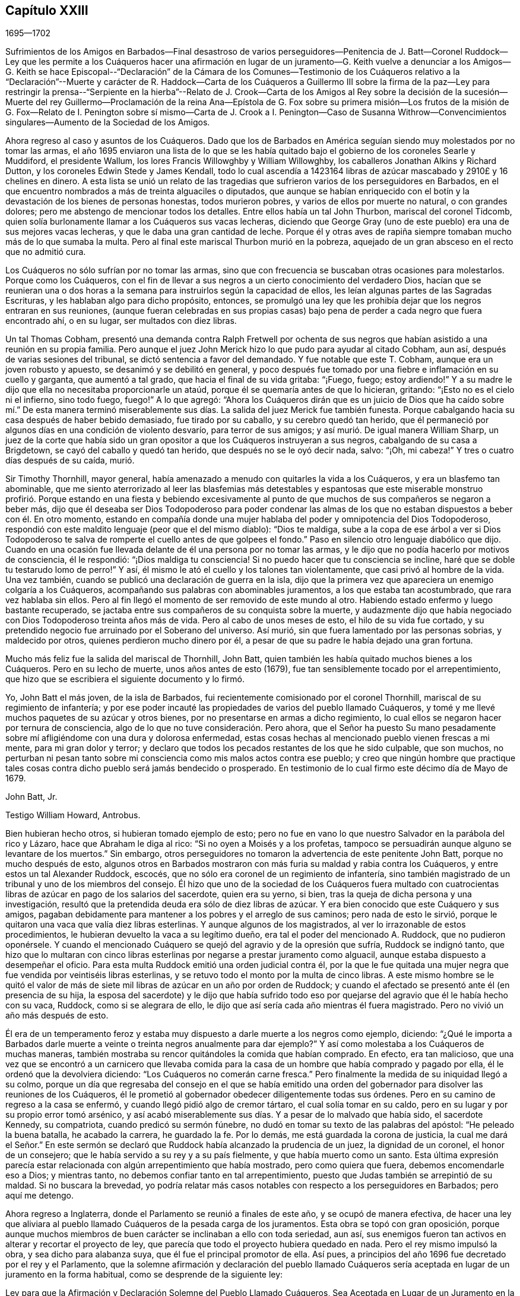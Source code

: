 == Capítulo XXIII

[.section-date]
1695--1702

Sufrimientos de los Amigos en Barbados--Final desastroso de varios perseguidores--Penitencia
de J. Batt--Coronel Ruddock--Ley que les permite a los Cuáqueros hacer una afirmación
en lugar de un juramento--G. Keith vuelve a denunciar a los Amigos--G. Keith se hace
Episcopal--"`Declaración`" de la Cámara de los Comunes--Testimonio de los Cuáqueros
relativo a la "`Declaración`"--Muerte y carácter de R. Haddock--Carta de los Cuáqueros
a Guillermo III sobre la firma de la paz--Ley para restringir la prensa--"`Serpiente
en la hierba`"--Relato de J. Crook--Carta de los Amigos al Rey sobre la decisión de
la sucesión--Muerte del rey Guillermo--Proclamación de la reina Ana--Epístola de G.
Fox sobre su primera misión--Los frutos de la misión de G. Fox--Relato de I. Penington
sobre sí mismo--Carta de J. Crook a I. Penington--Caso de Susanna Withrow--Convencimientos
singulares--Aumento de la Sociedad de los Amigos.

Ahora regreso al caso y asuntos de los Cuáqueros.
Dado que los de Barbados en América seguían siendo muy molestados por no tomar las armas,
el año 1695 enviaron una lista de lo que se les había quitado
bajo el gobierno de los coroneles Searle y Muddiford,
el presidente Wallum, los lores Francis Willowghby y William Willowghby,
los caballeros Jonathan Alkins y Richard Dutton,
y los coroneles Edwin Stede y James Kendall,
todo lo cual ascendía a 1423164 libras de azúcar
mascabado y 2910£ y 16 chelines en dinero.
A esta lista se unió un relato de las tragedias que
sufrieron varios de los perseguidores en Barbados,
en el que encuentro nombrados a más de treinta alguaciles o diputados,
que aunque se habían enriquecido con el botín y la
devastación de los bienes de personas honestas,
todos murieron pobres, y varios de ellos por muerte no natural, o con grandes dolores;
pero me abstengo de mencionar todos los detalles.
Entre ellos había un tal John Thurbon, mariscal del coronel Tidcomb,
quien solía burlonamente llamar a los Cuáqueros sus vacas lecheras,
diciendo que George Gray (uno de este pueblo) era una de sus mejores vacas lecheras,
y que le daba una gran cantidad de leche.
Porque él y otras aves de rapiña siempre tomaban mucho más de lo que sumaba la multa.
Pero al final este mariscal Thurbon murió en la pobreza,
aquejado de un gran absceso en el recto que no admitió cura.

Los Cuáqueros no sólo sufrían por no tomar las armas,
sino que con frecuencia se buscaban otras ocasiones para molestarlos.
Porque como los Cuáqueros,
con el fin de llevar a sus negros a un cierto conocimiento del verdadero Dios,
hacían que se reunieran una o dos horas a la semana
para instruirlos según la capacidad de ellos,
les leían algunas partes de las Sagradas Escrituras,
y les hablaban algo para dicho propósito, entonces,
se promulgó una ley que les prohibía dejar que los negros entraran en sus reuniones,
(aunque fueran celebradas en sus propias casas) bajo pena
de perder a cada negro que fuera encontrado ahí,
o en su lugar, ser multados con diez libras.

Un tal Thomas Cobham,
presentó una demanda contra Ralph Fretwell por ochenta de sus negros
que habían asistido a una reunión en su propia familia.
Pero aunque el juez John Merick hizo lo que pudo para ayudar al citado Cobham, aun así,
después de varias sesiones del tribunal, se dictó sentencia a favor del demandado.
Y fue notable que este T. Cobham, aunque era un joven robusto y apuesto,
se desanimó y se debilitó en general,
y poco después fue tomado por una fiebre e inflamación en su cuello y garganta,
que aumentó a tal grado, que hacia el final de su vida gritaba: "`¡Fuego, fuego;
estoy ardiendo!`"
Y a su madre le dijo que ella no necesitaba proporcionarle un ataúd,
porque él se quemaría antes de que lo hicieran, gritando:
"`¡Esto no es el cielo ni el infierno, sino todo fuego, fuego!`"
A lo que agregó:
"`Ahora los Cuáqueros dirán que es un juicio de Dios que ha caído sobre mí.`" De esta
manera terminó miserablemente sus días. La salida del juez Merick fue también funesta.
Porque cabalgando hacia su casa después de haber bebido demasiado,
fue tirado por su caballo, y su cerebro quedó tan herido,
que él permaneció por algunos días en una condición de violento desvarío,
para terror de sus amigos; y así murió. De igual manera William Sharp,
un juez de la corte que había sido un gran opositor
a que los Cuáqueros instruyeran a sus negros,
cabalgando de su casa a Brigdetown, se cayó del caballo y quedó tan herido,
que después no se le oyó decir nada, salvo: "`¡Oh, mi cabeza!`"
Y tres o cuatro días después de su caída, murió.

Sir Timothy Thornhill, mayor general,
había amenazado a menudo con quitarles la vida a los Cuáqueros,
y era un blasfemo tan abominable,
que me siento aterrorizado al leer las blasfemias más detestables y espantosas
que este miserable monstruo profirió. Porque estando en una fiesta y bebiendo
excesivamente al punto de que muchos de sus compañeros se negaron a beber más,
dijo que él deseaba ser Dios Todopoderoso para poder condenar las almas
de los que no estaban dispuestos a beber con él. En otro momento,
estando en compañía donde una mujer hablaba del poder y omnipotencia del Dios Todopoderoso,
respondió con este maldito lenguaje (peor que el del mismo diablo): "`Dios te maldiga,
sube a la copa de ese árbol a ver si Dios Todopoderoso te
salva de romperte el cuello antes de que golpees el fondo.`"
Paso en silencio otro lenguaje diabólico que dijo.
Cuando en una ocasión fue llevada delante de él una persona por no tomar las armas,
y le dijo que no podía hacerlo por motivos de consciencia, él le respondió:
"`¡Dios maldiga tu consciencia!
Si no puedo hacer que tu consciencia se incline,
haré que se doble tu testarudo lomo de perro!`"
Y así, él mismo le ató el cuello y los talones tan violentamente,
que casi privó al hombre de la vida.
Una vez también, cuando se publicó una declaración de guerra en la isla,
dijo que la primera vez que apareciera un enemigo colgaría a los Cuáqueros,
acompañando sus palabras con abominables juramentos, a los que estaba tan acostumbrado,
que rara vez hablaba sin ellos.
Pero al fin llegó el momento de ser removido de este mundo al otro.
Habiendo estado enfermo y luego bastante recuperado,
se jactaba entre sus compañeros de su conquista sobre la muerte,
y audazmente dijo que había negociado con Dios Todopoderoso treinta años más de vida.
Pero al cabo de unos meses de esto, el hilo de su vida fue cortado,
y su pretendido negocio fue arruinado por el Soberano del universo.
Así murió, sin que fuera lamentado por las personas sobrias, y maldecido por otros,
quienes perdieron mucho dinero por él,
a pesar de que su padre le había dejado una gran fortuna.

Mucho más feliz fue la salida del mariscal de Thornhill, John Batt,
quien también les había quitado muchos bienes a los Cuáqueros.
Pero en su lecho de muerte, unos años antes de esto (1679),
fue tan sensiblemente tocado por el arrepentimiento,
que hizo que se escribiera el siguiente documento y lo firmó.

Yo, John Batt el más joven, de la isla de Barbados,
fui recientemente comisionado por el coronel Thornhill,
mariscal de su regimiento de infantería;
y por ese poder incauté las propiedades de varios del pueblo llamado Cuáqueros,
y tomé y me llevé muchos paquetes de su azúcar y otros bienes,
por no presentarse en armas a dicho regimiento,
lo cual ellos se negaron hacer por ternura de consciencia,
algo de lo que no tuve consideración. Pero ahora,
que el Señor ha puesto Su mano pesadamente sobre
mí afligiéndome con una dura y dolorosa enfermedad,
estas cosas hechas al mencionado pueblo vienen frescas a mi mente,
para mi gran dolor y terror;
y declaro que todos los pecados restantes de los que he sido culpable, que son muchos,
no perturban ni pesan tanto sobre mi consciencia como mis malos actos contra ese pueblo;
y creo que ningún hombre que practique tales cosas
contra dicho pueblo será jamás bendecido o prosperado.
En testimonio de lo cual firmo este décimo día de Mayo de 1679.

John Batt, Jr.

Testigo William Howard, Antrobus.

Bien hubieran hecho otros, si hubieran tomado ejemplo de esto;
pero no fue en vano lo que nuestro Salvador en la parábola del rico y Lázaro,
hace que Abraham le diga al rico: "`Si no oyen a Moisés y a los profetas,
tampoco se persuadirán aunque alguno se levantare de los muertos.`"
Sin embargo, otros perseguidores no tomaron la advertencia de este penitente John Batt,
porque no mucho después de esto,
algunos otros en Barbados mostraron con más furia su maldad y rabia contra los Cuáqueros,
y entre estos un tal Alexander Ruddock, escocés,
que no sólo era coronel de un regimiento de infantería,
sino también magistrado de un tribunal y uno de los miembros del consejo.
Él hizo que uno de la sociedad de los Cuáqueros fuera multado con
cuatrocientas libras de azúcar en pago de los salarios del sacerdote,
quien era su yerno, si bien, tras la queja de dicha persona y una investigación,
resultó que la pretendida deuda era sólo de diez libras de azúcar.
Y era bien conocido que este Cuáquero y sus amigos,
pagaban debidamente para mantener a los pobres y el arreglo de sus caminos;
pero nada de esto le sirvió,
porque le quitaron una vaca que valía diez libras esterlinas.
Y aunque algunos de los magistrados, al ver lo irrazonable de estos procedimientos,
le hubieran devuelto la vaca a su legítimo dueño,
era tal el poder del mencionado A. Ruddock, que no pudieron oponérsele.
Y cuando el mencionado Cuáquero se quejó del agravio y de la opresión que sufría,
Ruddock se indignó tanto,
que hizo que lo multaran con cinco libras esterlinas
por negarse a prestar juramento como alguacil,
aunque estaba dispuesto a desempeñar el oficio.
Para esta multa Ruddock emitió una orden judicial contra él,
por la que le fue quitada una mujer negra que fue vendida por veintiséis libras esterlinas,
y se retuvo todo el monto por la multa de cinco libras.
A este mismo hombre se le quitó el valor de más de siete
mil libras de azúcar en un año por orden de Ruddock;
y cuando el afectado se presentó ante él (en presencia de su hija,
la esposa del sacerdote) y le dijo que había sufrido todo eso por
quejarse del agravio que él le había hecho con su vaca,
Ruddock, como si se alegrara de ello,
le dijo que así sería cada año mientras él fuera magistrado.
Pero no vivió un año más después de esto.

Él era de un temperamento feroz y estaba muy dispuesto
a darle muerte a los negros como ejemplo,
diciendo:
"`¿Qué le importa a Barbados darle muerte a veinte
o treinta negros anualmente para dar ejemplo?`"
Y así como molestaba a los Cuáqueros de muchas maneras,
también mostraba su rencor quitándoles la comida que habían comprado.
En efecto, era tan malicioso,
que una vez que se encontró a un carnicero que llevaba comida para
la casa de un hombre que había comprado y pagado por ella,
él le ordenó que la devolviera diciendo: "`Los Cuáqueros no comerán carne fresca.`"
Pero finalmente la medida de su iniquidad llegó a su colmo,
porque un día que regresaba del consejo en el que se había emitido una
orden del gobernador para disolver las reuniones de los Cuáqueros,
él le prometió al gobernador obedecer diligentemente todas sus órdenes.
Pero en su camino de regreso a la casa se enfermó,
y cuando llegó pidió algo de cremor tártaro, el cual solía tomar en su caldo,
pero en su lugar y por su propio error tomó arsénico,
y así acabó miserablemente sus días. Y a pesar de lo malvado que había sido,
el sacerdote Kennedy, su compatriota, cuando predicó su sermón fúnebre,
no dudó en tomar su texto de las palabras del apóstol: "`He peleado la buena batalla,
he acabado la carrera, he guardado la fe.
Por lo demás, me está guardada la corona de justicia,
la cual me dará el Señor.`" En este sermón se declaró
que Ruddock había alcanzado la prudencia de un juez,
la dignidad de un coronel, el honor de un consejero;
que le había servido a su rey y a su país fielmente, y que había muerto como un santo.
Esta última expresión parecía estar relacionada con
algún arrepentimiento que había mostrado,
pero como quiera que fuera, debemos encomendarle eso a Dios; y mientras tanto,
no debemos confiar tanto en tal arrepentimiento,
puesto que Judas también se arrepintió de su maldad.
Si no buscara la brevedad,
yo podría relatar más casos notables con respecto a los perseguidores en Barbados;
pero aquí me detengo.

Ahora regreso a Inglaterra, donde el Parlamento se reunió a finales de este año,
y se ocupó de manera efectiva,
de hacer una ley que aliviara al pueblo llamado Cuáqueros
de la pesada carga de los juramentos.
Esta obra se topó con gran oposición,
porque aunque muchos miembros de buen carácter se inclinaban a ello con toda seriedad,
aun así, sus enemigos fueron tan activos en alterar y recortar el proyecto de ley,
que parecía que todo el proyecto hubiera quedado en nada.
Pero el rey mismo impulsó la obra, y sea dicho para alabanza suya,
que él fue el principal promotor de ella.
Así pues, a principios del año 1696 fue decretado por el rey y el Parlamento,
que la solemne afirmación y declaración del pueblo llamado Cuáqueros
sería aceptada en lugar de un juramento en la forma habitual,
como se desprende de la siguiente ley:

Ley para que la Afirmación y Declaración Solemne del Pueblo Llamado Cuáqueros,
Sea Aceptada en Lugar de un Juramento en la Forma Habitual.

Considerando que varios disidentes, comúnmente llamados Cuáqueros,
se niegan a prestar juramento en los tribunales de justicia y en otros lugares,
y por eso son frecuentemente encarcelados y sus propiedades confiscadas,
mediante un proceso de desacato emitido en dichos tribunales,
para la ruina de ellos mismos y de sus familias;
con el fin de remediarlo se promulga por la excelentísima majestad el rey--por
y con el consejo y consentimiento de los señores espirituales y temporales,
el presente Parlamento reunido y por la autoridad de dicho
Parlamento--que a partir del cuarto día de Mayo de 1696,
a todo Cuáquero dentro de este reino de Inglaterra y el dominio de Gales,
que se le exija prestar juramento,
en cualquier ocasión legal y en cualquier caso en que la ley requiera un juramento,
en lugar de la forma habitual se le permitirá a ella o a él hacer
su afirmación solemne o declaración con las siguientes palabras:

"`Yo+++_____+++, declaro en presencia del Todopoderoso Dios,
que es testigo de la verdad de lo que digo, etc.`"

II. Esta solemne afirmación o declaración será pronunciada y tomada;
y por la presente se promulga y declara que tiene la misma fuerza y efecto,
para todos los propósitos, en todos los tribunales de justicia y en otros lugares,
dondequiera que se requiera un juramento por ley dentro
de este reino de Inglaterra y el dominio de Gales,
como si dicho Cuáquero hubiera prestado juramento en la forma habitual.

III.
Se promulga además por la autoridad antes mencionada, que si algún Cuáquero,
al hacer tal afirmación o declaración solemne,
es legalmente condenado por haber afirmado o declarado deliberada,
falsa y corruptiblemente cualquier asunto o cosa,
lo cual habría equivalido a perjurio voluntario de haber declarado bajo juramento,
todo Cuáquero que así transgreda incurrirá en las mismas penas
y confiscaciones que las leyes y estatutos de este reino establecen
contra las personas condenadas por perjurio voluntario.

IV. Se promulga, que ningún Cuáquero, o reputado Cuáquero,
en virtud de esta ley estará calificado o se le permitirá
dar testimonio en alguna causa penal,
o servir en algún jurado,
o desempeñar algún oficio o posición de beneficio para el gobierno.

V+++.+++ Se dispone, que esta ley continuará en vigor por un período de siete años,
y a partir de ese momento hasta el final de la siguiente sesión del Parlamento,
y no por más tiempo.

De este modo fueron dispensados y liberados los Cuáqueros de esa
pesada carga por la que habían sido oprimidos por tantos años.

Ya se ha mencionado que George Keith consiguió un lugar
en Londres llamado Turner`'s-hall para predicar ahí,
y así como su auditorio consistía principalmente
en personas que tenían envidia contra los Cuáqueros,
había también entre ellos muchos del tipo vulgar,
quienes generalmente eran volubles e inestables, y a menudo inclinados a las novedades.
Y aunque Keith en algunos aspectos todavía deseaba
ser considerado partidario de los Cuáqueros,
aun así,
había publicado algunos documentos en los que se esforzaba por
hacer parecer que ellos mantenían varios sentimientos heterodoxos.

Los libros que había publicado con respecto a este asunto
fueron tan plenamente respondidos por los Cuáqueros,
que al no poder responder a sus respuestas,
pretendió que no estaba en condiciones financieras para poner la
imprenta a trabajar y asumir los gastos de impresión. Pero era
bien sabido que ésta era una frívola evasión. Sin embargo,
para hacer algo, recurrió a otro plan y publicó un aviso diciendo,
que el 11 del mes llamado Junio, defendería su acusación contra los Cuáqueros,
por lo que convocó a algunos de ellos para que se presentaran
en ese momento y respondieran por sí mismos.
Comenzando entonces a conformarse con los Episcopales, según dijo después,
él le había avisado de sus intenciones al alcalde de Londres, y como éste no lo prohibió,
hizo que se sintiera más audaz.
Pero los Cuáqueros pensaron que no era conveniente
presentarse ahí para entrar en una disputa con él,
en parte porque el rey en ese momento estaba al otro lado del mar,
y muchas de la personas comunes estaban ociosas por falta
de trabajo y comercio (ocasionado por la escasez de dinero,
que entonces era muy grande, debido al acuñado), de modo,
que no se podía prever si algunas personas descontentas
se reunirían y causarían un disturbio peligroso.
Por tanto, declinaron presentarse y dieron las siguientes razones de su negativa,
las cuales fueron leídas en la citada reunión y después publicadas en la prensa:

Considerando que George Keith, según su habitual manera irregular y revoltosa,
ha desafiado a varios de nosotros a defendernos contra las
acusaciones que él desea presentar contra nosotros en Turner`'s-hall;
lo siguiente es para certificar las razones por las
que declinamos cualquier reunión de este tipo,
ante todos aquellos que les interese:

Primera:
Porque el citado G. Keith nos ha dado frecuentes pruebas de su muy apasionado y abusivo
comportamiento en las muchas reuniones privadas que hemos tenido con él,
ante toda manera de dulzura,
longanimidad y paciencia de nuestra parte para satisfacerlo y preservarlo de estos extremos;
de modo que no podemos esperar ahora una mejor acogida,
ni que la reunión tenga el éxito deseable.

Segunda: Declinamos reunirnos porque no es una reunión acordada por ambas partes,
como debería haber sido.
Y donde esto no es posible, la prensa es la siguiente manera justa y expedita,
que de hecho él ha comenzado, pero que ahora parece declinar;
ni nos ha enviado alguna copia de sus cargos o acusaciones contra nosotros,
lo que también debió haber hecho.

Tercera:
Él tiene dos de nuestros libros que nos defienden
a nosotros y a nuestras doctrinas de sus acusaciones,
y que él no ha respondido aún;
de modo que no está en igualdad de condiciones con nosotros.
Por tanto, nosotros creemos que su desafío, reunión y convocatoria son injustos,
y creemos que todos los que no son parciales serán de la misma opinión de nosotros.

Cuarta:
Tales reuniones públicas y descontroladas son muy a menudo acompañadas con pasión,
ligereza y confusión, y no responden al fin deseado por hombres sobrios e inquisitivos.
Además de esto,
puede establecer una práctica que las autoridades
pueden juzgar como un abuso de nuestra libertad,
y hacer que parezca que no somos amigos de la paz civil.

Quinta: Nosotros no sabemos a qué religión o persuasión pertenece este hombre vacilante,
ni a qué iglesia o pueblo está unido,
ni quién le recibirá o reconocerá con sus vanas especulaciones,
o quién será responsable ante nosotros de él y de sus irregularidades y abusos.

Sexta y última: Por tanto, sea sabido por todos,
que por el bien de la verdadera religión,
la libertad que se nos ha concedido y la paz civil, declinamos reunirnos con él;
y no por ningún temor que tengamos de sus habilidades,
ni por nuestra propia consciencia de error,
ni por ninguna injusticia hacia el citado G. Keith;
cuyo temperamento débil y desenfrenado sabemos que es tal,
que por mucho aprendizaje y habilidades que tenga,
no han sido capaces de equilibrarlo y sostenerlo en ocasiones menores,
de modo que podemos decir que están en malas manos.
Y si él prosigue como ha comenzado,
todos sus dones y aprendizaje serán empleados para un triste fin,
el cual--¡pobre hombre! --no puede ser de otro modo a menos que cambie de rumbo.
En efecto,
oramos de todo corazón para que él pueda encontrar un lugar de arrepentimiento;
y que a través de una verdadera contrición,
encuentre la remisión de su gran pecado de envidia,
y del perverso trato al pueblo y camino de Dios que nosotros profesamos,
y que él también--el citado G. Keith--ha profesado por mucho tiempo,
incluso recientemente, y celosamente defendido como tal.

Como se ha dicho,
estas razones fueron publicadas por los Cuáqueros para demostrarle al mundo,
que no habían aceptado la convocatoria de G. Keith por razones de peso.
Ahora, aunque George Whitehead y Wiiliam Penn, por las razones arriba mencionadas,
no se presentaron a Turner`'s-hall,
aun así algunos de sus amigos estaban ahí como espectadores,
para ver qué sucedería. G. Keith, viéndose así defraudado en su intención, se encargó,
sin embargo, de defender su acusación en ausencia de sus adversarios,
lo cual pudo hacer fácilmente, dado que nadie le contradijo;
y fue aplaudido por los frecuentes gritos de la turba que se había reunido en gran número.
Después de que se leyeron las razones de la no presentación de los Cuáqueros,
Keith señaló que no eran satisfactorias, calificándolas de "`endebles,
débiles y frívolas.`"
"`Qué,`" dijo, "`¿puede un criminal poner esta excusa:
'`No me llamarán ante un juez sin mi consentimiento`'? No. Si un hombre me roba,
puedo quejarme de él como ladrón, y sin su consentimiento pedirle cuentas.`"
Esta razón la publicó en la prensa en su relato del
trabajo de ese día. Pero quién hubiera pensado antes,
que un hombre tan pequeño como él, se sintiera tan grande ante sus propios ojos;
porque parecía que él pensaba que los Cuáqueros estaban obligados
a presentarse como criminales delante del pretendido juez Keith,
acompañado de sus asistentes, la chusma.
Y para seguir con la comparación de G. Keith,
aunque un criminal no pueda decir "`no me llamarán
ante un juez sin mi consentimiento;`" aun así,
podría decir con alguna buena razón,
"`no te harás a ti mismo juez,`" como Keith hizo entonces.
Es probable que él contara con el apoyo de algunos grandes eclesiásticos,
de lo contrario, una acción tan audaz fácilmente podría haberle perjudicado.

Mis límites no admiten un relato circunstancial de
lo que se trató en ese momento en Turner`'s-hall,
sin embargo, a fin de mostrar brevemente cómo manejó G. Keith los asuntos,
procederé a dar uno o dos ejemplos, dado que _ut ex ungue leonem_
(es decir, el todo puede ser juzgado por la parte).
Él dijo que acusaría a los Cuáqueros de nada más,
de lo que probaría a partir de los propios escritos de ellos, y continuó así:
"`Ofrezco probar que George Whitehead ha negado que Cristo sea Dios y hombre.`"
Esta fue una extraña afirmación, de hecho,
dado que era bien conocido que G. Whitehead había publicado
un libro de más de veinte hojas de extensión titulado:
[.book-title]#La Divinidad de Cristo, y la Unidad de los Tres que Dan Testimonio en el Cielo,
con el Bendito Fin y Efecto de la Aparición de Cristo, Su venida en la Carne,
Sufrimientos y Sacrificio por los Pecadores,
Confesadas y Defendidas por Sus Seguidores Llamados Cuáqueros.#
G+++.+++ Keith no podía pretender ignorancia de este libro,
porque escogió algo de él en su narración. Pero a fin de mantener su acusación,
apeló a un libro de G. Whitehead llamado [.book-title]#La Luz y Vida de Cristo en el Interior.#
G+++.+++ Whitehead había escrito este libro en respuesta a W. Burnet, un predicador Bautista,
quien escribiendo de Cristo dijo: "`Como Él era Dios, era Co-Creador con el Padre,
por tanto, era antes de Abraham y tenía Gloria con Dios antes de que el mundo fuera,
y en ese sentido descendió del cielo.`"
A esto G. Whitehead respondió: "`¿Qué lenguaje sin sentido y no escritural es éste,
hablar de que Dios es Co-Creador con el Padre?
¿O que Dios tenía gloria con Dios?
¿No implica esto dos dioses?
Que el lector juzgue.`"
Ciertamente, de esto se desprende claramente,
que G. Whitehead no intentaba otra cosa sino censurar
las expresiones no escriturales de su oponente,
como Co-Creador, implicando dos dioses; pues no sólo el apóstol dice:
"`Dios es Uno,`" sino que Cristo mismo dice: "`Yo y mi Padre somos Uno.`"
No obstante, G. Keith no dudó en decir:
"`G. Whitehead niega la divinidad de Cristo y engaña
a la nación y al Parlamento al decirles,
que los Cuáqueros reconocen a Cristo como Dios y hombre,
y que creen todo lo que está registrado de Él en las Sagradas Escrituras.`"

Ahora, para probar que G. Whitehead había negado que Cristo fuera hombre,
Keith citó el siguiente pasaje del antes mencionado
libro llamado [.book-title]#La Divinidad de Cristo, etc.:#
"`¿Dónde dicen las Escrituras que Su alma fue creada?
Pues, ¿no era Él el resplandor de la gloria del Padre,
la imagen misma de Su divina sustancia?
Pero, suponiendo que el alma de Cristo fue creada con el cuerpo en el tiempo, etc.`"
Aquí Keith interrumpió su cita y omitió las siguientes palabras: "`Yo pregunto,
¿si desde la eternidad Él era una '`persona`' distinta de Dios y de Su Espíritu Santo,
sin alma o cuerpo?
¿Dónde habla la Escritura de alguna '`persona`' sin alma o cuerpo?
Debemos ver pruebas claras de estas afirmaciones en las Escrituras.`"
Ahora,
aunque G. Whitehead había escrito esto para mostrar
cuán a menudo nos metemos en complicadas dificultades,
cuando no nos ceñimos a las Sagradas Escrituras (que en ninguna
parte habla de tres '`personas separadas`' en la Deidad);
con todo, Keith tergiversando abusivamente el pasaje, le dijo a su audiencia:
"`Aquí se ve que él no reconocerá que Cristo tenía un alma creada.`"
De esta manera razonó y trató Keith otros pasajes del citado libro.
Pero cuán ferozmente se habría quejado con otros,
si ellos hubieran citado sus palabras en pedazos y fragmentos.

Pero al verse que él se declaraba cada vez más en favor de la iglesia Episcopal,
alguien de esa persuasión (que se dio a conocer únicamente por la letras W. C.)
se ocupó de demostrar lo cambiante de la opinión y sentimientos de Keith,
a partir de los propios escritos que él había publicado de forma impresa.
De este modo probó claramente,
que Keith se había convertido en un apóstata en todos los sentidos,
aunque él parecía muy ofendido con los Cuáqueros porque
lo habían llamado así. "`Pero,`" dijo este autor,
"`si los principios Presbiterianos, de cuya sociedad Keith fue una vez miembro,
eran mejores que los de los Cuáqueros,
entonces el señor Keith es un apóstata al rebelarse y desertar de los Presbiterianos,
al cambiar su abrigo al estilo Cuáquero.
Pero si los Cuáqueros tenían más razón que los Presbiterianos,
entonces lo contrario es verdad.`"

Entonces parecía adular al clero Episcopal,
y estimaba lícitas cosas a las que antes se había opuesto celosamente.
Pues tenía la esperanza de que oponiéndose a los
Cuáqueros sería mejor recompensado entre los Episcopales;
y esto no era del todo sin razón,
porque como ya no estaba en poder de ellos perseguir
a los Cuáqueros de la misma manera que antes,
usaron otros medios para hacerlos odiosos a ellos y a sus doctrinas.
Para este propósito Keith les parecía una herramienta útil,
porque él no sólo era de temperamento ingenioso e impetuoso, sino también astuto, sutil,
malicioso y violento en sus expresiones.
Y para acusar a los Cuáqueros de herejes,
él mismo se lanzó a una opinión contraria a la verdadera doctrina Cristiana,
insistiendo que el conocimiento histórico de los sufrimientos, muerte, resurrección,
etc. de Cristo,
era absolutamente necesario para la salvación. Quién podría haber
imaginado que este mismo G. Keith acusaría a los Cuáqueros de herejes,
en un punto de doctrina que él con frecuencia había defendido tan eficazmente;
entre otros, en un libro contra un tal Cotton Mather, en el que,
bajo la acusación de que ellos eran culpables de muchas herejías y blasfemias,
Keith dijo de esta manera:
"`Nuestros principios concuerdan en su mayoría con
los artículos fundamentales de la fe Cristiana Protestante.
Según mi mejor conocimiento del pueblo llamado Cuáqueros,
y de aquellos reconocidos por ellos como predicadores y publicadores de
sus creencias (los que son de una incuestionable estima entre ellos,
y dignos de doble honor, como hay muchos así),
no conozco a ninguno que sea culpable de tales herejías y blasfemias como se les acusa.
Y creo que debería conocer, y conozco a los llamados Cuáqueros,
habiendo estado a menudo entre ellos,
tanto en reuniones públicas como en discursos privados
con los más notables y estimados entre ellos,
desde hace unos veinte años, y eso en muchos lugares del mundo,
tanto en Europa como en América.`"
¿Quién hubiera pensado entonces,
que alguien que había caminado tantos años con los Cuáqueros,
que había predicado su doctrina y la había defendido públicamente,
tanto por escrito como de palabra,
después los hubiera tachado de negadores de los puntos más esenciales de la fe Cristiana?
Pero dejemos que el caso de Balaam sirva como prueba,
de las extravagancias a las que la ganancia temporal puede llevar a un hombre.

En todo este relato del comportamiento de George Keith,
no he expuesto más que lo que creo que es verdaderamente cierto.
Ni me he esforzado por agravar sus fracasos, porque nunca le tuve mala voluntad,
sino una buena estima cuando le creía recto,
porque en ese tiempo percibía en él algunas buenas habilidades.
Y aún deseo de corazón que le plazca a Dios, desde Su inescrutable misericordia,
que toque su corazón antes de que se cierre la puerta de la gracia,
para que al ver la grandeza de su transgresión,
pueda mediante un verdadero arrepentimiento, obtener perdón del Señor por su mal;^
footnote:[Nota del Editor:
George Keith continuó injuriando y persiguiendo a los Amigos durante muchos años,
cuyos detalles pueden encontrarse en los diarios de John Richardson, Samuel Bownas,
Thomas Wilson, James Dickenson y otros.
Cayendo cada vez más en el descrédito general,
muchos de los vecinos de Keith solían decir que se alegrarían si los Cuáqueros lo readmitían,
para librarse de un espíritu tan turbulento.
Guillermo Hodgson,
en su [.book-title]#Select Historical Memoirs of the Religious Society of Friends,#
relata la siguiente información interesante sobre sus últimos días:
"`Hay motivos para esperar, que cerca del final de su vida,
George Keith tuviera algunas horas de seria reflexión,
en las que se dio cuenta de la paz que una vez había
disfrutado en comunión con los Amigos,
y sintió remordimiento por su pérdida; porque en una visita a Hurst-pierpoint,
durante una conversación sobre los Cuáqueros, reconoció ante varias personas,
que desde que los había abandonado, había perdido una cualidad que tenían entre ellos,
a saber,
que en sus reuniones religiosas podían detener todos
los pensamientos que obstaculizaban sus devociones,
algo que, admitió, nunca había podido lograr desde entonces.
Y cerca del final de su vida, un Amigo le hizo una visita;
la cual pareció recibir amablemente,
y entre otras observaciones se expresó en este sentido:
'`Desearía haber muerto cuando era Cuáquero,
porque entonces estoy seguro de que habría estado bien con mi alma`'.`" Murió en Sussex,
Inglaterra, el 27 de marzo de 1716.]
el cual considero peor,
porque mediante su astucia se esforzó por poner falsos
colores sobre cosas que eran realmente buenas,
y así introducirse en el favor del partido Episcopal.^
footnote:["`Esto lo escribí unos años antes de saber que G. Keith había fallecido.`"
--Guillermo Sewel]
Porque entonces,
el viejo cuento de que había emisarios papistas entre
los Cuáqueros fue revivido y divulgado otra vez.
Y tres clérigos Episcopales en Norfolk redactaron
también un documento para el rey y el Parlamento,
con la intención de difamar a los Cuáqueros a partir de sus propios escritos;
pero George Whitehead, Guillermo Penn y otros,
no tardaron en demostrar cómo habían pervertido sus
palabras o el verdadero significado de ellas.

En esta época, el anterior rey Jacobo se propuso invadir Inglaterra,
y en Francia se hicieron grandes preparativos para eso.
También se descubrió un complot en Inglaterra contra el rey Guillermo,
lo que le dio ocasión a la Cámara de los Comunes de redactar una
especie de declaración que debían firmar todos sus miembros,
que dice:

Considerando que ha habido una horrible y detestable conspiración,
formada y llevada a cabo por papistas y otras personas perversas y traidoras,
para asesinar a la persona real de su majestad,
y de esa manera alentar una invasión desde Francia, para menoscabar nuestra religión,
leyes y libertades; nosotros, cuyos nombres se suscriben aquí, prometemos,
testificamos y declaramos de corazón, sincera y solemnemente que su majestad actual,
el rey Guillermo, es el justo y legítimo rey de estos reinos.
Y mutuamente prometemos y nos comprometemos a apoyarnos y a ayudarnos unos a otros,
en la medida de nuestro poder,
en el apoyo y defensa de la más sagrada persona y gobierno de su majestad,
contra el anterior rey Jacobo y todos sus partidarios.
Y en caso de que su majestad sufra una muerte violenta e inoportuna--que Dios
no lo permita--por la presente nos obligamos libre y unánimemente a unirnos,
asociarnos y apoyarnos unos a otros, para vengarnos de sus enemigos y sus partidarios,
y para apoyar y defender la sucesión de la corona,
en acuerdo con la ley promulgada el primer año del
reino del rey Guillermo y de la reina María,
titulada: __"`An Act declaring the Rights and Liberties of the Subjects,
and settling the succession of the Crown.`"__^
footnote:[Ley por la que se declaran los derechos y libertades
de los súbditos y se establece la sucesión de la corona.]

Una declaración fue firmada también por los lores, y ambas fueron presentadas al rey,
y fueron seguidas por todas las casas en Inglaterra.^
footnote:[Ver [.book-title]#La Vida del Rey Guillermo,# vol. III]
Los disidentes también presentaran declaraciones
al rey que tenían ciertas semejanzas con las otras.
Pero los Cuáqueros, que profesaban una conducta de no resistencia e inofensiva,
de ninguna manera podían entrar en tal coalición. Sin embargo,
para demostrar que eran leales y fieles al rey,
redactaron la siguiente declaración y la publicaron en la prensa:

El antiguo testimonio y principio del pueblo llamado Cuáqueros renovado,
con respecto al rey y al gobierno, y tocante a la reciente declaración:

Nosotros, el citado pueblo, declaramos solemne y sinceramente,
que ha sido nuestro juicio y principio desde el primer día que fuimos llamados
a profesar la luz de Jesucristo manifestada en nuestras consciencias hasta hoy,
que el establecimiento y destitución de reyes y gobernantes,
es una prerrogativa propia de Dios, por razones mejor conocidas por Él;
y que no es nuestro trabajo u ocupación meter una mano o tener algún artificio en ello,
ni entrometernos en asuntos por encima de nuestra posición. Mucho menos nos corresponde
planear y conspirar la ruina o derrocamiento de ninguno de ellos,
sino orar por el rey y la seguridad de nuestra nación,
y por el bien de todos los hombres,
para que podamos vivir una vida pacífica y tranquila en toda piedad y honestidad,
bajo el gobierno que Dios se complazca poner sobre nosotros.

Y de acuerdo con este nuestro antiguo e inocente principio,
a menudo hemos dado nuestro testimonio, y lo damos ahora, contra todo complot,
conspiración, maquinación e insurrección contra el rey o el gobierno,
y contra todos los designios traicioneros, bárbaros y asesinos cualesquiera que sean,
como obras del diablo y de las tinieblas.
Nosotros sinceramente bendecimos a Dios,
y de corazón le agradecemos al rey y al gobierno,
por la libertad y los privilegios que disfrutamos bajo ellos por ley,
estimando que es nuestro deber ser fieles y leales a ellos.

Y considerando que se nos requiere firmar la mencionada declaración,
sinceramente declaramos que nuestra negativa a hacerlo
no se debe a ninguna desafección al rey o al gobierno,
ni tampoco en oposición a que haya sido declarado el justo y legítimo rey de estos reinos,
sino puramente, porque no podemos por asuntos de consciencia pelear, matar o vengarnos,
ni por nosotros mismos ni por ningún otro hombre.

Creemos que el descubrimiento oportuno y la prevención del último
plan bárbaro y malicioso complot contra el rey y el gobierno,
y los tristes efectos que podrían haber tenido,
es una notable misericordia del Todopoderoso Dios.
Y por esto, nosotros y toda la nación,
tenemos grandes motivos para humildemente estar agradecidos,
y orar por la continuación de Sus misericordias para con ellos y para con nosotros.

De la reunión del citado pueblo en Londres, el 23 del primer mes, llamado Marzo, de 1669.

Este año Roger Haddock murió de fiebre en su casa en Penketh, Lancashire,
a los casi cincuenta y tres años. Él había estado en Holanda el año anterior,
durante el cual yo tuve la oportunidad de hablar con él en privado más de una vez,
y así descubrí en él muchas cualidades Cristianas que eran realmente excelentes;
por tanto, la noticia de su fallecimiento me afectó mucho.
Y debido a que su ministerio, en el que era notable,
estaba más que ordinariamente lleno de materia valiosa en su predicación,
su muerte fue muy lamentada entre las iglesias en
Inglaterra donde había trabajado más en el evangelio.
Su esposa Eleanor, en su testimonio con respecto a él dijo lo siguiente:

Mi espíritu ha estado y está doblegado,
bajo un profundo sentido de mi gran pérdida y prueba por la partida de mi querido esposo,
a quien Dios en Su sabiduría le ha placido quitarme;
él era un consuelo para mi vida y un gozo para mis días en este mundo,
habiéndomelo dado Dios con gran misericordia y amorosa bondad;
y con gratitud de corazón lo disfruté, hasta el fin del tiempo que Dios había señalado.
Y ahora ha sido quitado del mundo, junto con todas sus aflicciones y ejercicios,
así como de todas sus labores y fatigas, que eran grandes entre las iglesias de Cristo,
las cuales, junto conmigo, tienen una pérdida no pequeña por su muerte.
Pero, ¿qué diré? Sabio y bueno es el Señor,
quien hace lo que quiere en el cielo y en la tierra,
y entre Sus iglesias y Sus escogidos.
Él puede quebrar y vendar, herir y sanar, matar y hacer vivir de nuevo,
para que los vivos vean Sus maravillas y magnifiquen Su poder en todo,
a través de todo y sobre todo, quien es Dios eterno, bendito para siempre.
Amén.

Luego en su testimonio da cuenta de la vida de él, y de cómo en su juventud,
él había sido para ella un fiel instructor en la piedad,
y finalmente se había convertido en su esposo.
Después de una descripción de la vida de él,
y de sus muchos viajes en el ministerio del evangelio para edificar y animar las iglesias,
dice también, que aunque su amor por ella estaba por encima de las cosas visibles,
como el mejor de los placeres que él tenía en este mundo, aun así,
ella no era demasiado querida para él como para renunciar a servir a la verdad de Dios.
Por tanto, dice,

Yo fui hecha una bendición para él, cada día más agradable que el anterior.
Él a menudo lo expresaba; y él verdaderamente fue así para mí cada día,
de todas las formas y en todos los sentidos.
Ninguna lengua ni pluma puede expresar la plenitud
del consuelo y del gozo que teníamos en Dios,
y el uno en el otro.
Sin embargo, encontramos que a Dios le complace con respecto a los que Él ha amado,
probarlos en sus más íntimos y queridos deleites,
para que sea manifestado cuán amado fue Él por encima de todo,
y que ningún don debe ser preferido por encima del Dador,
sino que Él debe ser todo en todos, quien es y ha de venir, Dios bendito por los siglos.
Verdaderamente teníamos gran cuidado y vigilancia uno sobre el otro,
y sobre nuestros propios espíritus, para ver que nuestro amor, aunque grande,
estuviera limitado y mantenido dentro de su propio ámbito, siendo la verdad su origen,
su Alfa y Omega.
Y aunque le ha placido a Dios probarme, al quitarme tan grande bendición para mí,
de seguro que es, para que yo esté más cerca de Él,
para que tenga Su amor siempre en mi memoria, que Él es quien da y quita,
y para que yo bendiga Su nombre en todas las cosas.
Mi alma se esfuerza por seguir siempre Sus pisadas de negación al yo en todas las cosas,
para poder terminar mi carrera en este mundo para la gloria de Dios, como lo hizo Él,
y tener mi parte en esa mansión de gloria eterna con Él en los cielos.
Y aunque mi porción sea estar por un tiempo en este mundo de aflicciones,
aun así tengo esperanza en la inmortalidad y en la bienaventuranza eterna,
cuando mi tiempo en este mundo se acabe.

Así escribió; pero para evitar la redundancia, aquí me interrumpo.
Luego, dando ella cuenta de la vida y ministerio de su esposo, menciona,
que por estar lejos de casa no había estado presente en su muerte;
pero que se habían despedido uno del otro antes,
y se habían separado con gran amor y con mutuos suspiros
anhelantes ante Dios por el bienestar del otro.
Y concluye con estas palabras: "`Aunque no vi su partida, he visto en qué se fue,
y que estaba lleno de celo y fervor en el amor de Dios y en la vida de justicia.
Por tanto, en pura sumisión a la voluntad de Dios,
concluyo este breve y verdadero relato de mi digno y querido esposo,
cuyo nombre y recuerdo son benditos,
y vivirán y serán de grato olor en los corazones de los justos a través de las edades.`"
Con este testimonio, transmitió Eleanor el recuerdo de su amado compañero a la posteridad.

Al no encontrar más acontecimientos notables en este año, paso a 1697,
en el que se firmó un tratado de paz entre Inglaterra, Francia y Holanda.
Y aunque muchos pensaron que sería duradero,
entre el clero de los papistas había quienes tenían otra opinión al respecto;
de lo cual este dístico^
footnote:[Composición poética o estrofa de dos versos que expresan un concepto completo.]
falso fue una evidencia, que al ser enviado desde Flandes por un clérigo de Gante,
a Holanda, cayó primero en mis manos:

Prospicimus modo quod durabunt Fcedera longo

Tempore, nee nobis pax cito diffugiet.

Que puede traducirse al español así:
"`Prevemos ahora que la confederación durará mucho tiempo,
y que la paz no se nos escapará rápidamente.`"
Sin embargo, si uno lee este dístico al revés queda así:

Diffugiet cito pax nobis, nee tempore longo

Fcedera durabunt, quod modo prospicimus.

Y tiene un sentido totalmente contrario, a saber: "`La paz pronto volará de nosotros,
y el pacto no durará mucho; lo cual ya prevemos.`"

Al ser firmada esta paz,
los habitantes de Inglaterra compitieron entre sí para felicitar a su rey por ello,
quien entonces era reconocido como rey de Gran Bretaña por el rey francés Luis XIV.
Y puesto que los magistrados de las ciudades,
los directores y miembros de las universidades,
y personas de todas las sociedades y persuasiones se dirigieron al rey,
los Cuáqueros también redactaron una carta que le presentaron al rey,
y que era como sigue:

Al rey Guillermo III sobre Inglaterra, etc.

El reconocimiento agradecido del pueblo comúnmente llamado Cuáqueros,
humildemente presenta:

Sea de complacencia al rey,

Que viendo que el altísimo Dios,
que reina en los reinos de los hombres y nombra sobre ellos a quien Él quiere,
por Su dominante poder y providencia te ha colocado
en dominio y dignidad sobre estos reinos;
y que por Su divino favor te ha preservado y liberado
notablemente de muchos grandes y notables peligros,
y bondadosamente ha vuelto la calamidad de la guerra
en la deseada misericordia de la paz,
de corazón deseamos que nosotros y todos los demás interesados seamos verdaderamente
sensibles y humildemente agradecidos a Dios Todopoderoso por ello,
para que la paz sea una bendición duradera y perpetua.

Y ahora, oh rey, que el Dios de paz te ha traído de regreso a salvo,
es motivo de gozo para los que Le temen,
oír tu buena y razonable decisión de efectivamente desalentar la obscenidad e inmoralidad,
sabiendo que la justicia es lo que enaltece a una nación. Y así como el rey se
ha inclinado tiernamente a dar alivio y libertad de consciencia a sus súbditos
de diferentes persuasiones (de cuyos favores hemos participado en gran medida),
así estimamos nuestro deber conmemorar y reconocer con gratitud lo mismo;
rogándole fervientemente al Todopoderoso Dios que ayude al rey
a llevar adelante todas sus justas y buenas inclinaciones,
para que sus días aquí sean felices y pacíficos,
y en la otra vida participe de una corona duradera que nunca se desvanecerá.

Londres, 7 del mes once llamado Enero de 1697.

Esta carta que fue firmada y presentada al rey por George Whitehead, Thomas Lower,
Daniel Quare, John Vaughton, John Edge y Gilbert Latey,
fue favorablemente recibida y aceptada por el príncipe;
quien dio pruebas fehacientes de que no le guardaba mala
voluntad a nadie por diferencias de opinión en religión,
si eran personas honestas;
de lo cual puede servir de evidencia que tanto su
relojero como la nodriza del joven duque de Gloucester,
eran de la persuasión de los Cuáqueros.

Creo que fue a principios del año 1698,
que se presentó en el Parlamento un proyecto de ley para restringir la libertad de prensa,
y como los llamados Cuáqueros percibieron que esto podría ser perjudicial,
redactaron las siguientes observaciones y las entregaron a los miembros del Parlamento:

Algunas observaciones humildemente ofrecidas por el pueblo llamado Cuáqueros,
en relación con el proyecto de ley para restringir la libertad de prensa.

Impedir la impresión y publicación de libros sediciosos o de traición contra el gobierno,
o panfletos escandalosos que se inclinan al vicio y a la inmoralidad,
es la sabiduría de todos los buenos gobernantes,
y debe ser el deseo de todos los hombres buenos.

Pero creemos,
que limitar los libros religiosos a una licencia
(donde las persuasiones toleradas son muchas),
es completamente inseguro para todas las persuasiones, excepto para la del licenciante,^
footnote:[El que concede permiso o autorización a otros.]
quien por este proyecto de ley tiene poder de permitir lo que él juzgue sano y ortodoxo,
o de rechazar lo que considere hereje, sedicioso u ofensivo.

La historia y la experiencia han enseñado cómo el oscuro término "`herejía`" ha sido
utilizado y extendido contra los Cristianos mártires primitivos y famosos reformadores.
Tampoco debe olvidarse la razón por la que el escrito __De Haeretico Comburendo__^
footnote:[_De Haeretico Comburendo_ (Año 2 de Enrique IV,
c.15) fue una ley aprobada por el Parlamento bajo
el reinado de Enrique IV de Inglaterra en 1401,
que castigaba a los herejes con la hoguera.
Esta ley fue uno de los estatutos de censura religiosa
más estrictos jamás promulgados en Inglaterra.]
fue abolido.

De hecho,
no es extraño que hombres doctos de la misma iglesia discrepen en sus
opiniones con respecto a varios textos de las Sagradas Escrituras;
y cuando estas opiniones se presenten ante el licenciante,
es incierto si el mundo recibirá impresas las mejores opiniones o no.

Las diferentes comprensiones que los hombres tienen de varias partes de las Escrituras,
dan origen a diferentes persuasiones, las cuales, sin embargo,
hacen de las Escrituras la prueba de sus doctrinas;
y puesto que estas diferencias de opinión son toleradas por el gobierno,
creemos que se debe dejar a todos la libertad de defender sus doctrinas de las tergiversaciones,
prejuicios o errores de otros,
sin ser sujetas a la censura de un licenciante que es de una persuasión religiosa diferente.

Por lo tanto,
humildemente esperamos que no se promulgue una ley que reduzca la tolerancia,
la cual nosotros agradecidamente disfrutamos bajo el favor de este gobierno,
así como del anterior.

Estas observaciones, junto con otras que se ofrecieron,
tuvieron tal efecto que el proyecto de ley fue retirado.

Por este tiempo los escritos de Antoinette Bourignon no sólo fueron traducidos al inglés,
sino también publicados en Londres.
Esto disgustó a muchos clérigos,
y se contrató a un autor para que escribiera contra ellos,
quien además escribió ampliamente contra los Cuáqueros.
Tituló su libro [.book-title]#La Serpiente en la Hierba,# pero ocultó su propio nombre;
aunque después se descubrió que se trataba de un párroco depuesto,
que se había negado a prestar el juramento de lealtad al rey Guillermo.
Este hombre, con el fin de hacer odiosos a los Cuáqueros,
tomó y recopiló muchas cosas de sus escritos, pero mutiló tanto las expresiones de ellos,
omitiendo varias palabras importantes y saltándose otras partes,
que dieron un significado muy distinto al pretendido por los autores.
A esto añadió relatos de varias cosas que habían sucedido (según dijo) entre los Cuáqueros.
Algunos de ellas eran ficticias y meras falsedades,
pero también sacó a relucir cosas que nunca habían sido aprobadas por los Cuáqueros,
como el caso de James Nayler (descrito antes en su debido lugar);
a pesar de que James Nayler dio públicamente notables muestras de verdadero arrepentimiento.

Entre las falsedades del autor,
estaba la afirmación de que los Cuáqueros no permitían que
en sus escuelas los niños leyeran las Sagradas Escrituras.
La falsedad de esto se puso de manifiesto de manera muy evidente,
mediante el certificado de un asistente francés en una de sus escuelas en Wandsworth,
cerca de Londres, quien no era Cuáquero;
así como también por el testimonio de algunos vecinos que era personas notables,
y que declararon que la Biblia era leída diariamente
por los estudiantes en la citada escuela,
comenzando con Génesis y continuando hasta el final de Apocalipsis; y luego,
de Génesis de nuevo.
También se expusieron claramente las citas falsas de este autor, demostrando,
que si alguien fuera tan malicioso,
por medio de su método podría insinuar a partir del Salmo 14:1,
que las Sagradas Escrituras declaran que "`no hay Dios;`" simplemente
porque esas palabras se encuentran efectivamente en ellas.

George Whitehead y Joseph Wyeth respondieron ampliamente a este libro venenoso;
una obra que requirió más esfuerzo y trabajo que talento,
para revisar las múltiples citas de muchos autores,
y para demostrar la injusticia y falta de sinceridad de [.book-title]#La Serpiente en la Hierba.#
Ahora bien, dado que muchos estaban muy dispuestos a creer las falsedades de este libro,
junto con las propagadas en los panfletos del apóstata Francis
Bugg (quien se había pasado a la iglesia de Inglaterra),
este año se publicó de nuevo un libro de John Crook (quien todavía estaba vivo,
aunque tenía más de ochenta años),
que había sido publicado por primera vez treinta y cinco años antes, en el año 1663.
El título de este libro era [.book-title]#Principios de la Verdad Acerca de Cristo Hombre,
Su Sufrimiento, Muerte, Resurrección, Fe en Su Sangre, la Imputación de Su Justicia, etc.#
De esto se desprendía que los sentimientos de los Cuáqueros con
respecto a estos puntos no sólo eran ortodoxos en ese momento,
sino que habían sido así desde sus primeros días.

Al hacer mención de nuevo de John Crook,
de quien he hablado varias veces en esta historia,
procedo ahora a mencionar algo sobre su deceso,
puesto que él partió de esta vida en el año 1699.
Dejó por escrito la siguiente exhortación o advertencia a sus hijos y nietos,
escrita apenas dos meses antes de su muerte:

Queridos hijos,

Debo dejarlos en una época perversa,
pero los encomiendo a la medida de gracia de Dios en el interior de ustedes,
la cual han recibido por Jesucristo;
y en la medida que la amen y atiendan sus enseñanzas,
la encontrarán ser un consejero que los instruirá en el camino eterno,
y los guardará de los caminos de los impíos.

He visto mucho en mis días,
y he observado que el temor del Señor Dios siempre ha resultado ser la mejor porción,
y que los que caminaban en él eran las únicas personas felices,
tanto en esta vida (mientras se mantuvieron fieles) como cuando llegaban a la muerte,
aunque encontraran muchas dificultades en su paso.
Por experiencia puedo afirmar,
que los caminos de santidad le ofrecen más consuelo y paz verdaderos al alma recta,
que los más grandes placeres de este mundo; los primeros alcanzan el corazón y el alma,
mientras que los deleites de este mundo no son más que un espectáculo y una apariencia,
que se desvanecen como un sueño; y cualquiera que crea lo contrario de ellos,
ciertamente encontrará que no son más que vanidades mentirosas.
Por eso el apóstol con valentía les hizo la pregunta a los convertidos romanos:
"`¿Pero qué fruto teníais de aquellas cosas de las cuales ahora os avergonzáis?
Porque el fin de ellas es muerte`" (Romanos 6:21).

Por tanto, queridos hijos, enamórense de la santidad,
sean compañeros de ella y de los que caminan en ella.
Pueden encontrar brotes de ella saliendo de la semilla santa en sus corazones;
y en la medida que se ocupen del hombre interior,
la luz les manifestará sus impulsos en pos de Dios,
los cuales yo sentí desde mis años tiernos,
aunque no los entendí tan claramente hasta que escuché la verdad declarada.

Les aconsejo que mantengan una consciencia pura,
tanto para con Dios como para con el hombre;
porque si sus consciencias están contaminadas,
la hipocresía y formalidad los privará de todo sentimiento
placentero de la presencia de Dios;
y entonces, la muerte y la sequedad serán la miserable porción de ustedes.

Tengan cuidado de cómo emplean su precioso tiempo,
porque de toda palabra ociosa hay que dar cuenta, aunque pocos lo consideren;
pero se dice que las bromas necias y la vana conversación contristan al Espíritu de Dios;
lean Efesios 4:29-30. Aprovechen su tiempo en oración y ejercicios religiosos,
etc. y sean diligentes en sus ocupaciones lícitas;
porque "`el deseo del perezoso le mata.`"
(Proverbios 21:25)

Tengan cuidado con las compañías que frecuentan,
porque un hombre es comúnmente conocido por las compañías que tiene,
tanto como por cualquier otra cosa externa.
Sean vigilantes de sus comportamientos en compañía,
porque he hallado que un comportamiento sabio y sobrio añade
mucho a la reputación y crédito de un hombre en el mundo.

Préstenle atención a la luz y a sus descubrimientos del bien y del mal,
para que no ignoren las artimañas de Satanás;
porque en vano se tenderá la red ante los ojos del ave,
porque la vigilancia los hará amar el estado retirado.
Cuánto más verdadera y perfectamente se conozca y se entienda un hombre,
mejor discernimiento tendrá de otros hombres; como al principio,
cuando estaba más en uso el profundo silencio de toda carne,
el espíritu de discernimiento era más común y rápido, que desde que se ha descuidado.
Por lo tanto, asegúrense de pasar algún tiempo, en los momentos convenientes,
esperando en Dios en silencio, aunque sea desagradable para la carne;
porque yo he tenido más consuelo y confirmación en
la verdad en mi retiro interno en silencio,
que de todas las palabras que he escuchado de otros,
aunque muchas veces he sido refrescado por éstas también.

Amen las Sagradas Escrituras, prefiéranlas a todos los demás libros,
y tengan cuidado de leerlas con un temor santo sobre sus espíritus,
no sea que sus imaginaciones pongan interpretaciones sobre ellas para perjuicio de ustedes.
Sino ejerciten la fe en la promesa de Cristo, quien ha dicho:
"`Mi Espíritu tomará de lo mío, y os lo hará saber.`"

Manténganse fieles a las reuniones religiosas entre los amigos;
pero vigilen sus afectos para que no hagan acepción de personas,
sino reciban el poder y la vida de la verdad de quienquiera que venga.
Y no tomen en cuenta el cosquilleo de sus afectos,
sino la demostración de la verdad a sus entendimientos y consciencias,
porque ésta permanecerá cuando las palabras hayan terminado,
y todos los destellos de los afectos se hayan desvanecido y terminado en nada.

Ámense verdaderamente unos a otros,
manifestando su amor con buenos consejos y ayudándose mutuamente en todas las ocasiones;
sean buenos ejemplos para todos aquellos con los que conversan,
especialmente con sus hijos y con los de sus propias familias.
No toleren el orgullo ni la vanidad, sino repréndanlos;
recordando que mientras sus familias estén bajo su gobierno,
deberán dar cuenta a Dios del cumplimiento de su deber para con ellas.

Finalmente, tengan siempre presente el fin de ustedes,
y vivan como si estuvieran muriendo,
sin saber cuán pronto se terminarán sus días en este mundo.
Y mientras vivan aquí, no desprecien los castigos del Señor, cualesquiera que sean.
Yo he sido afligido desde mi juventud, tanto interna como externamente,
pero el Dios a quien he servido proveyó para mí,
cuando todos mis parientes externos me abandonaron,
y ninguno de ellos me dio algo con lo cual comenzar en este mundo.
Digo esto para que sepan que les dejaré más externamente,
incluso al más pequeño de ustedes, de lo que me dejaron todos mis parientes.
No necesito mencionar esta aguda aflicción que me aqueja en mi vejez,
la cual está más allá de toda expresión, porque ustedes la conocen en alguna medida;
pero yo no podría haberme ido sin ella, como me lo ha mostrado el Señor,
porque he visto Sus maravillas en las profundidades.
Por lo tanto, repito, no desprecien las aflicciones,
sino abrácenlas como mensajeros de paz para sus almas,
aunque sean desagradables para la carne.

Les encomiendo estas cosas por verdadero amor a sus almas,
sabiendo lo poco que la mente vana del hombre considera
un consejo como éste que dejo tras de mí. Sin embargo,
por medio de este consejo muestro mi verdadero amor por todos ustedes,
deseando que Dios ponga Su bendición sobre él, a quien los encomiendo a todos,
mis queridos hijos, y así termino mis días,

Vuestro amoroso padre y abuelo,

John Crook.

Hertford, el primero del primer mes de 1699.

La aguda aflicción de la que él habla en este escrito era más que un sola enfermedad;
porque las piedras en los riñones, la gota y los cólicos lo atacaban a veces duramente,
y aunque esto había durado mucho tiempo, aun así siempre se comportó pacientemente.
No obstante, su dolor era a veces tan violento,
que a menudo se le oía decir que si no fuera porque
sentía y experimentaba el poder interior del Señor,
no habría podido subsistir bajo tan grandes dolores.
El de las piedras en los riñones era el mayor, el cual continuó con él hasta su fin;
y sin embargo, nunca se le oyó pronunciar ninguna palabra desagradable,
o exclamar impacientemente, sino que cuando el extremo de sus ataques pasaba,
entonces expresaba su gozo y paz interior, y así alababa al Señor.

Él tenía un excelente don para explicar los misterios de las Sagradas Escrituras,
de modo que era semejante a Apolos, de quien encontramos registrado,
que era "`varón elocuente, poderoso en las Escrituras.`"
Y por su predicación celosa y eficaz, cuando estaba en el vigor de su vida,
muchos fueron convencidos de la verdad.
En sus últimos días dijo en algunas ocasiones,
que el horno de aflicción era de buena utilidad para
purgar la escoria y la parte terrenal en nosotros.
Y bajo la pena y dolor que tenía por algunos de sus hijos,
a veces se consolaba a sí mismo con estas palabras de David:
"`No es así mi casa para con Dios; sin embargo, él ha hecho conmigo pacto perpetuo,
ordenado en todas las cosas, y será guardado.`"

En su vejez muchas veces se le oyó decir:
"`Muchos de los ancianos se han ido a su larga morada,
y nosotros también nos apresuramos tras ellos.
Ellos se alejaron antes que yo, y yo, que deseo irme, no puedo.
Bien, pronto será mi turno también.`" Parecía regocijarse
al considerar que el tiempo de su disolución,
cuando estaba libre de sus fuertes dolencias, se aproximaba rápidamente.
Sin embargo,
en la última parte de su vida a menudo parecía tan fuerte en la guerra espiritual,
que algunos pensaron que habría podido decir con Caleb:
"`Todavía estoy tan fuerte como el día que Moisés me envió; cual era mi fuerza entonces,
tal es ahora mi fuerza para la guerra, y para salir y para entrar.`"
Unas tres semanas antes de su muerte, aunque estaba débil de cuerpo,
dijo poderosamente y de manera profética: "`La verdad debe prosperar,
la verdad prosperará, pero un tiempo de prueba debe venir primero,
y después la gloria del Señor aparecerá cada vez más.`" Continuó en un estado
de ánimo tranquilo y verdaderamente Cristiano hasta el último momento de su vida,
y partió el 26 del mes llamado Abril, a los ochenta y dos años, en su casa en Hertford,
donde había vivido por muchos años. Yo lo conocí en Inglaterra,
y también estuvo en Holanda, así que no hablo de alguien que fuera desconocido para mí.

Por denigrar la doctrina de los Cuáqueros,
George Keith gozaba tanto del favor del clero Episcopal,
que empezó a servirles como vicario,
después de ser ordenado por el obispo de Londres alrededor del año 1700.
Y puesto que esto parecía extraño y sorprendente para muchos,
alguien (de qué persuasión religiosa no lo sé) hizo una recopilación
de sus sentimientos críticos contra la iglesia nacional y su clero,
y lo que él contaba de sus ritos y ceremonias en libros
y documentos que había publicado muchos años antes;
a lo cual el autor le dio el título:
[.book-title]#Mr. George Keith`'s Account of the National Church and Clergy,
Humbly Presented to the Bishop of London.#^
footnote:["`Relato del Sr. George Keith sobre la Iglesia Nacional y el Clero,
Humildemente Presentado al Obispo de Londres`"]
A esto fueron añadidas algunas preguntas que G. Keith había escrito en una ocasión,
sobre lo que es llamado el sacramento de la cena del Señor. Este relato
fue entonces publicado en la imprenta y presentado al obispo de Londres,
finalizando con estas palabras del apóstol: "`Porque si las cosas que destruí,
las mismas vuelvo a edificar, transgresor me hago.`"

El año siguiente, 1701, murió en Francia el rey Jacobo.
Mencioné antes cómo este infeliz príncipe, después de haber ascendido al trono,
cayó súbitamente por su conducta apresurada y por
su ardiente deseo de introducir el papismo en Inglaterra,
y cómo todos sus esfuerzos por recuperar su reino perdido resultaron ineficaces.
En Septiembre, estando en misa, fue atacado de repente por una enfermedad,
la cual se agravó tanto, que al cabo de uno o dos días vomitó sangre,
y todo los remedios que se usaron fueron inútiles.
Si lo que se escribió por ese tiempo en París es verdad,
él declaró que perdonaba a todos los hombres que le habían hecho mal,
y el 16 del citado mes murió en St. Germain, Francia, donde tenía su corte.

Por este tiempo, el rey Guillermo regresó de Holanda,
donde había estado debido a nuevos problemas provenientes de Francia.
Y dado que la sucesión de la corona de Inglaterra fue establecida en la línea Protestante,
el rey fue felicitado por ello con muchas cartas de sus súbditos.
Y al oír que un horrible complot contra su vida había sido descubierto,
los llamados Cuáqueros también pensaron que era su deber dirigirse a él,
con un reconocimiento agradecido por sus favores.
Así lo hicieron, con una carta presentada al rey en Diciembre, por George Whitehead,
Guillermo Mead y Francis Camfield.

Al rey Guillermo III sobre Inglaterra, etc.

Carta humildemente presentada por el pueblo comúnmente llamado Cuáqueros:

Sea de complacencia al rey,

Que nosotros, tus fieles súbditos,
sinceramente expresamos nuestra alegría por tu regreso seguro a tu pueblo;
al tener grandes motivos para amarte, honrarte y orar por ti,
como un príncipe a quien creemos que Dios ha promovido
y establecido para los buenos fines del gobierno,
bajo cuyo reino nosotros disfrutamos misericordias y favores;
particularmente el de libertad a las consciencias tiernas en la adoración religiosa,
como un medio apropiado para unificar a tus súbditos Protestantes en interés y afecto.

Por esta gran misericordia no podemos sino humildemente estar agradecidos a Dios,
y renovar nuestro agradecido reconocimiento al rey,
a quien Dios por Su omnipotente poder ha preservado
notablemente y ha hecho ejemplar en prudencia,
así como también en bondad hacia otros reyes y príncipes,
por lo que tu recuerdo será celebrado en la posteridad.

También estamos constreñidos a bendecir al Señor,
porque Él ha frustrado manifiestamente los maliciosos y
traicioneros planes de tus adversarios y de la nación,
tanto contra el establecimiento legítimo de tu trono,
como contra el verdadero interés de tus súbditos Protestantes.

Y le rogamos al Todopoderoso Dios que bendiga los buenos
planes y justos emprendimientos del rey y su gran consejo,
para el bien de su pueblo y para obtener una paz firme y duradera con Europa.
Que Él te siga haciendo, oh rey, una bendición para estas naciones,
estableciendo tu trono en misericordia y verdad,
dándote un reinado largo y próspero sobre nosotros,
y en la otra vida una gloriosa inmortalidad.
Esta es, y será, la ferviente oración de nosotros, tus sinceros y fieles súbditos.

Firmada en nombre y por designación del citado pueblo, en una reunión en Londres,
el octavo mes de 1701.

Después de que esta carta le fue leída al rey, fue favorablemente recibida,
y él les agradeció a los que la habían presentado y les respondió: "`Yo los he protegido,
y los protegeré.`" Luego la llevó con él a su recámara
y la leyó de nuevo (como se entendió después),
y la elogió. Sin embargo, al mantener el documento con él algunos días,
sin hacerlo público en la Gaceta, algunos periodistas franceses en Londres,
falsificaron una carta muy ridícula en nombre de
los Cuáqueros y la enviaron al otro lado del mar.
Los periodistas franceses en Holanda estaban muy
dispuestos a publicar semejante disparate ficticio,
aunque las expresiones usadas eran tan excesivamente bruscas y mal educadas,
que no habrían podido ser dirigidas a un rey,
excepto por aquellos que fueran bastante insolentes
como para burlarse públicamente de la corona,
algo de lo que los Cuáqueros nunca había sido culpables.
Pero después de unos pocos días, el rey hizo pública la verdadera carta,
y entonces todos pudieron ver cuán vergonzosamente
habían expuesto su malicia los periodistas franceses.

Finalizado este año, llegó 1702,
el año que trajo también el fin de la vida del rey Guillermo.

A la muerte del rey de España, el rey francés no sólo había colocado a su nieto,
el duque de Anjou, en el trono de ese reino,
sino que también había reconocido al pretendido príncipe de Gales^
footnote:[James Francis Edward Stuart, apodado el Viejo Pretendiente,
era el hijo católico del rey Jacobo II.]
como rey de Inglaterra, buscando alcanzar de esta manera la corona del rey Guillermo.
Entonces,
Guillermo aprovechó la ocasión para hacer alianzas
para su seguridad con otros príncipes y potentados.
De esto dio aviso al Parlamento que sesionaba en ese entonces,
el cual le prometió ayudarlo en la medida de sus posibilidades
y mantener la sucesión de la corona en la línea Protestante.
Se redactó también una declaración de "`rechazo solemne`" en la
que se decía que el anteriormente citado príncipe pretendiente,
que entonces permitía que se le llamara Jacobo III, rey de Inglaterra,
etc. no tenía derecho a la corona de dicho reino,
ni de ninguno de los dominios que pertenecían a éste.
Ahora, aunque todo esto tenía el objetivo de mantener y ayudar al legítimo rey Guillermo,
él no vivió para ver el efecto de esto,
porque su tiempo estaba próximo a expirar y su reloj de arena casi se había agotado,
como pronto se manifestó.

Por este tiempo, en el mes llamado Marzo,
el rey Guillermo salió de cacería en un caballo que nunca antes había montado,
el caballo se cayó y al mismo tiempo el rey se quebró la clavícula.
La fractura se fijó pronto y parecía que todo iba bien,
pero como el rey había soportado muchas fatigas y dificultades,
había estado físicamente débil durante algún tiempo,
de modo que esta dolorosa caída pareció provocarle una enfermedad
que se agravó rápido y le puso fin a su vida.
Pero antes de su partida, hizo una buena obra más para los Cuáqueros.
Sabiendo que estaba a punto de expirar el plazo de siete años que les habían
concedido para que la declaración de ellos fuera aceptada en lugar de un juramento,
le solicitaron al rey y al Parlamento que dicha ley
continuara y fuera confirmada por una nueva,
lo cual obtuvieron;
porque el rey siempre se mostró dispuesto a favorecerlos como sus súbditos pacíficos;
y muchos miembros notables del Parlamento estaban entonces bien dispuestos hacia ellos.
Acto seguido la ley fue renovada,
conteniendo una prórroga de dicha concesión por un espacio de once años, la cual,
después de una madura consideración fue finalmente aprobada,
dado que el rey había nombrado varios comisionados,
quienes el tres de Marzo le dieron el consentimiento real en la Cámara de los Lores,
porque por razones de su enfermedad, Guillermo no podía presentarse en el trono.

También mandó un mensaje al Parlamento,
recomendando unir los dos reinos de Inglaterra y Escocia en uno,
habiendo sido ya nombrados comisionados en Escocia para
que se reunieran con los ingleses para este asunto.
Pero el tiempo mostró que él no llevaría a término esta obra,
dado que la realización de ella estaba reservada para su sucesor.
Y aunque parecían haber ciertas esperanzas de que se recuperaría,
pues había estado caminando un poco en su jardín para tomar el aire,
después se sentó y se resfrió, lo cual fue seguido de fiebre,
y su enfermedad se agravó tanto, que el siguiente Primer-día,
el ocho del mes llamado Marzo, murió en Kensington,
para gran aflicción de todos sus fieles súbditos.
En efecto, tal fue la pena por la muerte de este excelente príncipe,
que cuando llegaron las noticias de ella a Holanda,
causaron un abatimiento general y arrancaron lágrimas de muchos ojos; pues tal vez,
ningún rey haya sido más querido que él en estos últimos tiempos.
El día antes de su fallecimiento,
había dado el consentimiento real al proyecto de ley del
"`rechazo solemne`" al príncipe pretendiente de Gales,
y la noche siguiente, sintiendo que se aproximaba la muerte,
mandó a llamar a la princesa Anne, hermana de su fallecida esposa, la reina Mary.
Y después de pedirle que se quedara un tiempo con él, la abrazó tiernamente,
y se despidió de ella deseándole lo mejor.
Entonces mandó a buscar al arzobispo de Canterbury,
y su entendimiento continuó bien hasta el final,
con evidentes señales de piedad y entrega a la voluntad de su Creador,
y casi a las ocho de la mañana, entregó su espíritu a Aquel de quien lo había recibido,
habiendo llegado a sus cincuenta y dos años, y reinado como rey más de trece.

En la tarde la princesa Ana fue proclamada reina de Inglaterra, Escocia,
Francia e Irlanda, etc.,
y el Parlamento le prometió ayudarla a mantener las alianzas que ya estaban establecidas,
o debían establecerse, con potencias extranjeras.
Esto lo aceptó la reina con mucha satisfacción,
y confirmó a los ministros y altos funcionarios en sus respectivos cargos.
También escribió a los Estados Generales de los Países Bajos,
que mantendría la alianza hecha con dichos Estados por el difunto rey, su cuñado.

El cuerpo del rey, que estaba delgado y muy demacrado, fue abierto después de su muerte,
y muchas de sus partes internas parecían sanas, especialmente el cerebro; sin embargo,
en general, se encontró poca sangre en el cuerpo, pero en los pulmones,
que estaban muy adheridos a la pleura, había más que en todas las demás partes.
Su corazón estaba firme y fuerte,
pero se pensó que una inflamación en el lado izquierdo de sus pulmones,
habría sido la causa directa de la muerte del rey,
porque él había sido asmático por mucho tiempo.

Era de mediana estatura; su cara delgada y alargada; sus ojos eran muy buenos,
rápidos y penetrantes; sus manos muy finas y blancas.
No hablaba mucho, pero era de pensamientos sólidos; de memoria fuerte y mente serena,
rápido de comprensión y no dado a la opulencia, sino de un comportamiento sobrio.
A menudo daba evidencia de una devota atención al oír el nombre de Dios;
y aún en medio de los peligros ponía mucha confianza en la divina Providencia.
Así de valiente e intrépido era, pero sin temeridad;
porque donde juzgaba que su presencia era necesaria,
iba sin temor allí. Era un gran amante de la caza,
siendo ésta su más placentera diversión,
lo que lo hizo más apto para soportar las fatigas de la guerra.
Era accesible y escuchaba favorablemente a todo el mundo,
y a los que hablaban con él los trataba con moderación. Tal era su devoción,
que a menudo se retiraba en privado,
cuando algunos pensaban que estaba ocupado en otros asuntos.
Muchos habían concebido esperanzas de que este gran príncipe,
en aquella coyuntura crítica, viviría todavía algo más, pero su obra estaba hecha;
y Dios ha mostrado muy notablemente desde entonces
que Él no está limitado a ningún instrumento,
y la reina que sucedió en el trono, después dio pruebas de eso al mundo.
Su cuerpo fue enterrado el 12 del mes llamado Abril, hacia medianoche,
en la capilla del rey Enrique VII, en la abadía de Westminster.

Fue por el favor de este rey, holandés de nacimiento,
que los Cuáqueros (así llamados) fueron aceptados como un pueblo libre;
de modo que ahora ellos ven cumplida la verdad de lo que algunos
de sus amigos fallecidos habían predicho proféticamente,
a saber: Que no estaba en poder de sus enemigos desarraigarlos, sino que Dios,
a Su debido tiempo, obraría su liberación.

Así hemos visto desde qué débiles principios se tuvo que levantar este pueblo,
y cómo se incrementó y llegó a ser un gran pueblo contra toda oposición,
de lo que al principio parecía haber muy pocas probabilidades,
como se ha visto al inicio de esta historia.
Y remontándonos un poco antes de esta fecha,
podemos ver lo mismo en un testimonio de George Fox que se publicó después de su muerte,
en la colección de sus epístolas:

Cuando el Señor me envió por primera vez en el año 1643,
fui enviado como un cordero inocente y joven en años,
entre hombres en la naturaleza de lobos, perros, osos, leones y tigres,
al mundo que el diablo había hecho como un desierto.
Fui enviado a volver a las personas de las tinieblas a la luz, con la que Cristo,
el segundo Adán, las ha iluminado; para que ellas puedan ver a Cristo, su camino a Dios,
con el Espíritu de Dios que Él ha derramado sobre toda carne,
y para que con Él puedan tener entendimiento, conocer las cosas de Dios,
y conocerlo a Él y a Su Hijo Jesucristo, quien es la vida eterna;
y así puedan adorar y servir al Dios vivo, su Hacedor y Creador,
que cuida a todos y es Señor de todos;
y para que con la luz y Espíritu de Dios puedan conocer las Escrituras,
que fueron entregadas por el Espíritu de Dios en los santos;
hombres y mujeres santos de Dios.

Y cuando muchos comenzaron a ser vueltos a la luz, que es la vida en Cristo;
y cuando el Espíritu de Dios les dio entendimiento para encontrar la senda del Justo,
la luz resplandeciente, entonces los lobos, los perros, dragones, osos, leones, tigres,
bestias salvajes y aves de presa, rugieron y chillaron contra los corderos, ovejas,
palomas e hijos de Cristo, y estuvieron listos a devorarlos a ellos y a mí,
y a despedazarnos.
Pero el brazo y el poder del Señor me preservaron,
aunque muchas veces estuve en peligro de muerte,
y muy a menudo fui echado en calabozos y prisiones,
y llevado a rastras delante de magistrados.
Pero todas estas cosas ayudaron a bien.
Y cuánto más era echado en prisiones externas,
más personas salían de sus prisiones espirituales
e internas a través de la predicación del evangelio.
Pero los sacerdotes y profesantes estaban tan enfurecidos,
y agitaban a las personas rudas y profanas a tal furia,
que yo apenas podía caminar en las calles o ir por los caminos,
sin que con frecuencia estuvieran listos a hacerme daño. Pero Cristo,
que tiene todo el poder en el cielo y en la tierra,
los restringió y limitó tanto con Su poder, que mi vida fue preservada,
aunque muchas veces estuve cerca de ser asesinado.

¡Oh, las cargas y tribulaciones que sufrí en aquel tiempo!
Mi vida con frecuencia estaba oprimida bajo los espíritus
de los profesantes y maestros sin vida,
y de los profanos.
Además de esto, los problemas que tuve después con los descarriados,
apóstatas y falsos hermanos,
que eran como muchos Judas traicionando la verdad y la semilla fiel y escogida de Dios,
y haciendo que se hablara mal del camino de la verdad.
Pero el Señor los destruyó, asoló y confundió, de modo que ninguno resistió mucho tiempo,
porque el Señor los destruyó o los redujo a nada,
y Su verdad floreció y Su pueblo en ella, para alabanza de Dios,
quien es el vengador de Sus escogidos.

G+++.+++ Fox

G+++.+++ Fox entonces,
habiendo sido el primero de los Cuáqueros que predicó y proclamó
a Cristo en Inglaterra como "`la luz que alumbra a todo hombre
que viene a este mundo,`" a pesar de toda la oposición,
ganó muchos partidarios en un corto tiempo (como hemos visto en esta historia),
por lo que varios otros comenzaron a predicar la misma doctrina.
Y muchos de estos primeros predicadores eran como "`hijos del trueno,`" pues testificaban
de la luz de Cristo que resplandecía en las consciencias de los hombres,
y proclamaban que el día del Señor había amanecido, y que aún se manifestaría más,
para destruir los antiguos edificios de las invenciones e instituciones humanas;
pero confirmar lo que había sido anteriormente sentido y disfrutado
por las verdaderas operaciones del Espíritu de Dios,
en los corazones de muchas personas.

Por su poderosa manera de predicar arrepentimiento,
muchos fueron despertados de un sueño de descuidada seguridad,
y llegaron a ver que sus coberturas eran demasiado cortas,
y que todavía no estaban cubiertos con el verdadero vestido de bodas.
Y muchos que habían llevado una vida ruda,
fueron tan tocados en sus corazones por estos celosos predicadores, que clamando,
"`¿qué debemos hacer para ser salvos?,`" fueron llevados al arrepentimiento y a la conversión;
y así, de salvajes y rudos llegaron a ser tranquilos y sobrios.
Y así como al principio muchos de estos primeros
predicadores corrían como un poderoso torrente,
y parecían aptos para trillar y moler las montañas y las piedras,
y derribar los cedros altos, y lavar toda oposición; así también hubo otros,
que como hijos de consolación,
proclamaban buenas nuevas para las almas hambrientas y sedientas, tanto así,
que algunos dijeron: "`Ahora se predica de nuevo el evangelio eterno.`"

Y fue realmente notable,
que aunque estos promulgadores de la doctrina de la luz interior brillando
en los corazones de los hombres eran despreciables e incultos,
muchas personas de renombre, no sólo los que estaban en la magistratura,
sino también muchos predicadores de diversas persuasiones,
fueron tan tocados en el corazón por su predicación viva,
que no sólo recibieron su doctrina,
sino que con el paso del tiempo llegaron a ser celosos publicadores de ella,
y así se recogió una gran cosecha.
En efecto, a veces, incluso hombres de grandes cualidades e ingenio agudo,
fueron profundamente golpeados por la predicación sencilla y poco atractiva;
de los cuales,
Isaac Penington (mencionado más de una vez en esta historia) es un ejemplo notable,
como puede verse en un relato de sí mismo, escrito de su puño y letra,
y hallado entre sus documentos después de su muerte,
en el que habla de la siguiente manera:

Yo he sido un hombre de tristeza y aflicción desde mi infancia,
uno que ha sentido necesidad del Señor y ha llorado
en busca de Él. Fui separado por Él del amor,
naturaleza y espíritu de este mundo y vuelto en espíritu hacia Él,
casi desde que puedo recordar.

En la consciencia de mi estado de perdición, busqué al Señor, leí las Escrituras,
vigilé mi propio corazón, clamé al Señor por lo que sentía que me hacía falta,
bendije Su nombre por lo que misericordiosamente había hecho por mí y depositado en mí, etc.
Me entregué, de acuerdo con mi entendimiento,
a la práctica fiel de lo que leía en las Escrituras,
y me sentí contento por encontrar oprobio,
oposición y diferentes tipos de sufrimientos que
el Señor se agradaba en permitirme experimentar.
No puedo sino decir, que el Señor fue bueno conmigo, porque me visitó, me enseñó,
me ayudó y testificó Su aceptación de mí muchas veces,
para frescura y gozo de mi corazón delante de Él.

Pero mi alma no estaba satisfecha con lo que encontraba, ni podía estarlo,
pues era más vivificada y más presionada en mi espíritu
en pos de un conocimiento más completo,
seguro y satisfactorio.
Yo añoraba el sentido, la vista y el deleite de Dios,
tal como se testifica en las Escrituras que habían
sido sentidos y disfrutados en tiempos antiguos.
Claramente vi que se había producido una interrupción en el fluir,
y que quedábamos cortos del poder,
la vida y la gloria de las que los primeros cristianos participaron.
Nosotros no teníamos el Espíritu de la misma manera, no estábamos en la fe,
ni caminábamos ni vivíamos en Dios, como ellos lo hicieron.
Ellos habían sido acercados al Monte Sión, a la Jerusalén celestial, etc.,
mientras que nosotros apenas teníamos un conocimiento
literal o una percepción de lo que eran esas cosas.
Entonces vi que el curso total de la religión entre nosotros era, en su mayor parte,
sólo palabras, en comparación con lo que ellos habían sentido, disfrutado,
poseído y vivido.

Esta consciencia me enfermó el corazón y me hizo clamar profundamente a Dios,
escudriñar cuidadosamente las Escrituras y esperar en Dios,
todo con el fin de poder recibir el sentido y el entendimiento puro de ellas,
desde la luz y en la luz, y por medio de la ayuda de Su Espíritu.
Lo que el Señor depositó en mí en ese estado,
lo recuerdo delante de Él con agradecimiento hasta este día,
porque Él era entonces mi Dios, compasivo y vigilante,
aunque todavía no me había enseñado cómo fijar mi mente en Él,
y permanecer en Él. Luego fui conducido (de verdad fui conducido,
no corrí por mí mismo) a separarme de la adoración del mundo y a reunirme con una sociedad;
porque tanto las Escrituras como el Espíritu de Dios me dieron testimonio.
Hay un recuerdo y un testimonio en mi corazón hasta este día,
de lo que experimentamos entonces, y de la guía y la ayuda que sentimos.
Sin embargo, faltaba algo y equivocamos nuestro camino.
Porque donde debimos presionar hacia adelante en Espíritu y poder,
nos corrimos demasiado hacia la letra y la forma.
Y aunque el Señor nos ayudó de muchas maneras,
en esto estaba contra nosotros y trajo oscuridad, confusión y dispersión sobre nosotros.
Yo estaba profundamente quebrantado y ensombrecido,
y a veces me quedaba quieto por largo tiempo en ese estado de tinieblas,
lamentándome y clamando secretamente al Señor de noche y de día. Otras
veces corría buscando lo que pudiera aparecer o brotar en otros,
pero nunca me topé con algo en lo que hubiera la menor respuesta para mi corazón,
salvo en un pueblo, quienes tenían un toque de la verdad,
pero nunca le dije mucho a ninguno de ellos,
ni los sentí en absoluto capaces de alcanzar mi condición.

Al fin, después de muchas aflicciones, andanzas y dolorosos ruegos,
me encontré con algunos de los escritos de este pueblo llamado Cuáqueros,
a los que les eché una mirada ligera y desdeñosa,
como si quedaran muy cortos de aquella sabiduría, luz,
vida y poder que yo anhelaba y buscaba.
En algún momento después de eso, tuve la oportunidad de reunirme con algunos de ellos,
y unos pocos fueron movidos por el Señor (ahora entiendo que fue así) a venir a verme.
Recuerdo claramente como ellos alcanzaron la vida de Dios en mí desde el puro principio,
la cual respondió a sus voces y provocó que brotara en mí un gran amor por ellos.
Aun así,
en mis razonamientos con ellos y en las disputas en mi mente con respecto a ellos,
yo estaba muy lejos de aceptar que ellos conocieran verdaderamente al Señor,
o que vinieran en esa vida y poder que mi condición necesitaba, y mi alma esperaba.
De hecho, cuánto más conversaba con ellos, más me parecía en mi entendimiento y razón,
que yo los superaba y los aplastaba bajo mis pies como una generación pobre, débil,
tonta y despreciable.
Sentía que tenían una pizca de la verdad en ellos y algunos deseos sinceros hacia Dios,
pero que estaban muy lejos de un entendimiento claro
y completo del camino y voluntad de Dios.
Ese era el efecto de casi todas las conversaciones con ellos.
Ellos seguían alcanzando mi corazón y yo los sentía en un lugar secreto en mi alma,
lo cual hacía que mi amor hacia ellos continuara, e incluso,
que en algunas ocasiones se incrementara.
Sin embargo, yo sentía que cada día mi entendimiento los superaba más, y en consecuencia,
cada día los menospreciaba más.

Después de mucho tiempo me invitaron a escuchar a uno de ellos,
como me habían invitado a menudo, pues ellos, con tierno amor, seguían compadeciéndome,
y sentían mi carencia de lo que ellos poseían. Hubo una respuesta en mi corazón,
y yo fui con temor y temblor y con deseos ante el Altísimo,
(quien está sobre todo y todo lo sabe),
de no recibir nada como verdad que no fuera de Él, ni resistir nada que fuera de Él,
sino de inclinarme delante de la aparición del Señor mi Dios y ante ninguna otra.
Y en efecto, cuando llegué sentí la presencia y el poder del Altísimo entre ellos,
y que palabras de verdad provenientes del Espíritu de verdad,
llegaban a mi corazón y a mi consciencia,
y ponían al descubierto mi estado ante la presencia del Señor. Sí,
y no sólo sentí palabras y demostraciones desde afuera,
sino también que lo que estaba muerto cobraba vida y que la semilla se levantaba,
al punto de que mi corazón,
en la certeza de la luz y en la claridad de su verdadero sentido dijo: "`¡Este es Él,
no hay otro! ¡Este es a quien he esperado y buscado desde
mi infancia! ¡Aquel que ha estado cerca de mí siempre,
y que a menudo ha engendrado vida en mi corazón! ¡A quien no conocía claramente,
ni cómo recibirlo o morar con Él.`" Y entonces, en esta consciencia,
en el ardor y quebrantamiento de mi espíritu, me rendí al Señor para ser Suyo,
tanto en la espera de una mayor revelación de Su semilla en mí,
como para servirle en la vida y poder de Su semilla.

Con lo que me topé después de esto en mis aflicciones,
en mi espera y en mis ejercicios espirituales, no debe ser pronunciado.
Sólo puedo decir en términos generales, que me topé con la fuerza misma del infierno.
El cruel opresor rugió sobre mí y me hizo sentir la amargura de su esclavitud,
mientras tenía algún poder sobre mí. Sí, yo sentía al Señor lejos de mí,
y lejos de la voz de mi clamor como para ayudarme.
Me encontré además con profundas sutilezas y artimañas,
que tenían como fin engañarme con esa sabiduría que
parece capaz de hacernos sabios en las cosas de Dios,
aunque en realidad es una tontería y una trampa para el alma,
pues intenta llevarla de regreso al cautiverio donde prevalecen las trampas del enemigo.
Externamente me encontré con la oposición de mi querido padre, mi familia, mis siervos,
la gente y los gobernantes del mundo, por ninguna otra causa sino por temerle a Dios,
adorarlo como Él requería de mí, e inclinarme ante Su Semilla, la cual es Su Hijo;
quien debe ser adorado por hombres y ángeles para siempre.
El Señor mi Dios lo sabe, delante de quien mi corazón y mis caminos están,
y me preservó en amor por ellos, en medio de todo lo que sufrí por causa de ellos,
y aún me preserva.
¡Bendito sea Su puro y santo nombre!

Tal vez algunos quieran saber qué he encontrado finalmente.
Mi respuesta es: "`He encontrado a la semilla.`"
Entiende esta palabra y estarás satisfecho y no preguntarás más. He encontrado a mi Dios.
He encontrado a mi Salvador, y Él no se ha presentado sin Su salvación,
sino que debajo de Sus alas he sentido caer las gotas sanadoras sobre mi alma.
He encontrado el verdadero conocimiento, el conocimiento de vida, el conocimiento vivo,
el conocimiento que es vida; el conocimiento que tiene la verdadera virtud en él,
y en el que se ha gozado mi alma en la presencia
del Señor. He encontrado al Padre de la Semilla,
y en la Semilla lo he sentido ser mi Padre.
Allí he visto Su naturaleza, Su amor, Su compasión, Su ternura, lo cual ha derretido,
vencido y cambiado mi corazón delante de Él. He encontrado la fe de la Semilla,
la que ha hecho y hace lo que la fe del hombre jamás podrá hacer.
He encontrado el verdadero nacimiento,
el nacimiento que es heredero del reino y hereda el reino.
He encontrado el verdadero espíritu de oración y súplica que triunfa en el Señor,
y extrae de Él lo que la condición necesita;
en el que el alma Lo busca siempre en la voluntad,
tiempo y forma que son aceptables para Él. ¿Qué más diré? He encontrado la verdadera paz,
la verdadera justicia, la verdadera santidad, el verdadero reposo del alma,
la morada eterna en la que el redimido habita.
Sé que todo esto es verdadero, en Aquel que es verdadero, y que no soy capaz de dudar,
disputar o razonar en mi mente acerca de esto, según permanezca ahí,
donde se ha recibido la plena seguridad y satisfacción.
También sé muy bien y con claridad de espíritu,
dónde están las dudas y las disputas, y dónde están la certeza y la plenitud,
y que en la tierna misericordia del Señor soy preservado fuera de lo uno,
y dentro de lo otro.

El Señor sabe que no digo estas cosas de manera jactanciosa,
y que preferiría estar hablando de mi nadedad, mi vacío,
mi debilidad y mis múltiples enfermedades, las cuales siento más que nunca.
El Señor ha quebrantado la parte del hombre en mí; soy un gusano,
nadie delante de Él. No tengo fuerza para hacer algo bueno o útil para Él;
ni puedo vigilarme o preservarme a mí mismo.
Diariamente siento que no puedo mantener viva mi propia alma,
y que soy más débil delante de los hombres, sí, más débil en mi propio espíritu,
es decir, en mí mismo, como nunca lo he sido.
Sin embargo, no puedo sino pronunciar alabanza a mi Dios,
porque siento Su brazo extendido hacia mí,
y que la debilidad que siento en mí no es pérdida,
sino ganancia delante de Él. Escribo estas cosas no teniendo un fin propio,
absolutamente no, sino porque esta mañana sentí que se me requería,
y en sumisión y sujeción a mi Dios me entregué a la tarea,
dejándole el éxito y servicio de esto a Él.

I+++.+++ Penington.

Aylesbury, 10 del mes tercero, 1667.

Por la manera en que concluye podemos ver la humildad de la mente de este amigo,
quien cuando escribió esto, ya estaba muy avanzado en el camino de piedad,
y había vivido varios años en comunión con los llamados Cuáqueros.
Ahora, aunque es deber de todo hombre no envanecerse de sí mismo, aun así es cierto,
que los hombres de refinado ingenio, por encima de todos los demás,
tienen la necesidad de continuar verdaderamente humildes y de no confiar en ello,
ya que la confianza en la agudeza de ingenio más
bien ha apartado a muchos del camino de la verdad,
que llevado a él. De hecho, ha ocasionado la caída de muchos;
pero se desprende claramente del relato de arriba,
que Isaac Penington se esforzaba por continuar en la verdadera humildad.
Era un hombre de temperamento muy compasivo, y sin embargo, valiente en las adversidades.
También sufrió no poco por causa de la religión,
soportando muchos encarcelamientos largos y tediosos;
los cuales fueron más duros para él, porque al ser de una constitución débil,
el frío y las privaciones le hicieron más daño. No obstante, él nunca desmayó,
sino que continuó firme hasta el fin de su vida, que fue a finales del año 1679,
cuando partió en un piadoso estado de ánimo.

Por el relato anterior,
parece evidente que I. Penington estaba buscando
muy fervientemente el verdadero camino de salvación,
incluso antes de alcanzar una perfecta quietud de mente; sin embargo,
en ese tiempo no faltaba quienes hubieran podido serle verdaderamente útiles,
ofreciéndole buenos y sanos consejos; entre ellos estaba John Crook,
cuyas experiencias constituyen una parte no pequeña de esta historia.
Puesto que todavía existe una carta de John Crook escrita a Isaac Penington,
en la que no sólo le habla muy eficazmente a su condición interior,
sino que para su instrucción y aliento,
le relata también las grandes dificultades y tentaciones que él mismo había enfrentado,
no puedo omitir insertarla aquí. Porque de las cartas
francas y sinceras entre amigos cercanos,
en general podemos descubrir muy claramente su estado
interno y también sus cualidades externas.
Esta carta es como sigue:

Querido Amigo,

Mi dulce y tierno amor te saluda, en ese amor del que tuve mi ser,
y del que nacieron todos los hijos de mi Padre;
los que han nacido de arriba y son herederos de la herencia eterna.
¡Oh,
cuán dulces y agradables son los pastos en los que
mi Padre hace que todas Sus ovejas se alimenten!
Hay una variada abundancia en Sus pastos, leche para los bebés,
alimento sólido para los de edad madura,
y vino para refrescar a los que están a punto de desfallecer; es decir,
el vino del reino que alegra el corazón cuando se
está a punto de desfallecer a causa de las debilidades.
Estoy seguro de que ninguno puede estar tan cansado, sin que Él cuide de ellos;
ni a punto de desmayar, sin que Él ponga Su brazo bajo sus cabezas;
ni tan acosados con enemigos por todo lado, sin que Él se levante y los disperse;
ni tan cargado, sin que Él se fije y suavemente los conduzca,
y no los deje atrás ante el lobo despiadado.
Porque son Suyos, y Su vida es el precio de la redención de ellos;
y Su sangre el precio del rescate de ellos; y si son tan jóvenes que no pueden seguir,
Él los lleva en Sus brazos, y cuando no pueden sentir nada moviéndolos tras Él,
Su corazón los anhela.
Así de tierno es este buen Pastor en pos de todo Su rebaño.

Yo puedo atestiguarlo,
porque yo era como uno de los que alguna vez han
andado descarriados y vagando por estériles riscos,
donde fui desgarrado por zarzas y punzado por espinos;
algunas veces pensando que estaba en el camino, otras veces que el camino era otro,
y concluyendo por último, que todos estaban fuera del camino.
Y entonces vino sobre mí un amargo lamento, y un llanto, por falta de un guía;
porque cuando trataba de saber qué pasaba y dónde estaba,
era demasiado difícil para mí. Entonces pensé en aventurarme por algún
camino en el que fuera más probable encontrar a un Dios perdido,
y oraría con los que oraban, ayunaría con los que ayunaban,
lloraría con los que lloraban, por si de alguna manera llegaba a descansar;
aun así no lo encontré, hasta que llegué a ver la candela encendida en mi propia casa,
y mi corazón barrido de los pensamientos e imaginaciones, de mi propio querer y correr,
y fui llevado a morir a todos ellos, a no prestarles atención,
sino a vigilar contra ellos, para no dejar que mi mente se prostituyera en pos de ellos.
Allí moré por un tiempo, como en una tierra desolada y deshabitada,
donde me sentaba sólo como un gorrión en la azotea de una casa,
y era perseguido para arriba y para abajo como una perdiz en los montes.
No podía descansar en ninguna parte,
sin que algún deseo o pensamiento me siguiera los
talones y me intranquilizara de noche y de día;
hasta que llegué a conocer a Aquel en quien hay reposo y no hay ocasión de tropiezo;
en quien el diablo no tiene lugar.
Él se convirtió para mí en el lugar de refugio de las tormentas y tempestades.
Entonces mis ojos llegaron a ver a mi Salvador, y mi dolor empezó a desaparecer,
y Él fue hecho para mí el todo en todo, mi sabiduría, mi justicia, mi santificación;
Aquel en quien estaba, y estoy completo,
para la alabanza de las riquezas de Su gracia y bondad que permanecen para siempre.

Por tanto, no te desanimes, tú que eres zarandeado con tempestades;
ni desmayes en ti mismo,
porque ves que poderosas huestes de enemigos se levantan
contra ti y te asedian por todas partes.
Porque nadie ha sido tan asediado, probado y tentado como lo fue la verdadera Semilla,
que fue "`varón de dolores, experimentado en quebranto.`"
Mantente quieto en tu mente y deja que las olas pasen, ola tras ola,
y no te inquietes por ellas,
ni te abatas como si nunca fuera a ser de otra manera contigo.
El dolor viene en la noche, pero el gozo viene en la mañana,
y los días de tu lamento terminarán, y Dios echará fuera al acusador para siempre.
Por esta razón fui afligido y no consolado, y con este fin tentado y probado,
para que a su debido tiempo yo pudiera decir una palabra
a los que son tentados y afligidos como yo lo fui una vez,
como se me dijo en aquel día cuando la tristeza yacía pesadamente sobre mí. Por tanto,
no te desconsueles,
ni le prestes atención a los razonamientos y disputas en tu propio corazón,
ni a los temores que se levantan de ellos.
Antes bien, sé fuerte en la fe, creyendo en la luz que te permite verlos,
y sabrás que Su gracia te basta, y que Su poder se perfecciona en tu debilidad.
Y así,
más bien preferirás gloriarte en tus debilidades para que Su poder repose sobre ti,
que en tus fervientes deseos de librarte de ellas.
Y por estas cosas llegarás a vivir en la vida de Dios,
hallarás gozo en Dios y gloria en la tribulación,
cuando hayas aprendido a estar contento en todas las condiciones;
y es a través de pruebas y profundos ejercicios como se aprende esta lección.

Te he escrito estas cosas en amor a ti,
siendo de alguna manera consciente de tu condición,
y de las muchas trampas a las que estás expuesto diariamente.
Vela, por tanto, para que no caigas en tentación,
y que mi Dios y Padre te guarde en los brazos de amor eterno, por encima de todo,
hasta el fin y para Su alabanza.
Amén.

John Crook.

John Crook había sido un hombre notable en el mundo,
no sólo porque había sido juez de paz, como se ha dicho en su debido lugar,
sino también porque era un hombre de buen intelecto.
Sin embargo, su celo por lo que creía que era la verdad era tal,
que llegó a estar dispuesto a soportar el oprobio del mundo,
para así poder disfrutar de la paz con Dios.
Y aunque era un hombre de estudios,
la mayoría de los primeros predicadores de la doctrina sostenida por los llamados Cuáqueros,
eran personas de poca importancia en el mundo; y sin embargo,
eran tan poderosos en su predicación,
que muchos se volvieron a la verdadera piedad por ella.

Algunos han sido alcanzados por las palabras de penitentes moribundos;
porque han habido notables ejemplos de jóvenes, hijos de padres honestos,
quienes habiendo caminado por el camino ancho,
lamentaron muy fervientemente sus descarríos en su lecho de muerte, y declararon,
que si le placía a Dios levantarlos de allí,
no se avergonzarían más de la despreciada manera de los Cuáqueros,
ni temerían ninguna burla o persecución,
sino que le servirían al Señor en rectitud y con todo su corazón. Éstos,
arrepentidos con lágrimas por sus transgresiones, han experimentado,
después de grandes agonías, que Dios no quiere la muerte de los pecadores,
sino que se arrepientan y vivan en eterna felicidad.

De varios casos similares, sólo mencionaré uno,
el de una joven doncella en Londres llamada Susanna Withrow,
cuya madre era de la sociedad de los Cuáqueros, pero su padre no.
Ella se quejó mucho en su lecho de muerte de su excesiva rebeldía y comportamiento vano.
"`Ah,`" le dijo a su madre,
"`cuántas veces me has dicho que el Señor contenderá contra nosotros;
y ahora ha llegado el día. El orgullo y la desobediencia fueron los frutos
malditos que produje cuando era oyente en la iglesia pública.
Cuántas veces me adorné tan bien como pude a la moda de ellos, y sin embargo,
despreciaban mis vestidos y decían: '`¡Con qué poco gusto te has vestido;
no estás a la moda para nada!`' Entonces, al llegar a la casa el día sábado,
me iba directamente a mi habitación y trancaba la puerta, y cambiaba todos mis encajes,
y así iba a su adoración por la tarde, vestida según la moda de ellos,
y entonces los complacía.`" En otro momento dijo: "`¡Oh,
si yo pudiera tener un poco más de tiempo para ir al campo y caminar por los bosques
para buscar al Señor! ¡Qué importancia tienen las casas lujosas y los vestidos de seda!
¡Acuérdate de Aquel que se sentaba en el suelo y llevaba un vestido sin costura,
nuestro bendito y santo Señor,
quien subía a los montes a orar y se retiraba a jardines y lugares desolados!
No he hecho nada por el Señor, pero Él lo ha hecho todo por mí; por eso deseo vivir,
para poder vivir una vida santa y justa, para que mi ciudadanía esté en el cielo,
aunque mi cuerpo esté aquí en la tierra.
¡Cómo invitaría y advertiría entonces a otros a no gastar
su precioso tiempo adornándose a sí mismos como Jezabel,
arreglándose y pintándose y rizando sus cabellos! ¡Oh, la vida Cristiana es otra cosa!
No debemos darnos la libertad de pensar nuestros propios pensamientos,
mucho menos de realizar tales abominaciones.`"

Estuvo varios días en fuerte lucha y conflicto de espíritu,
y en ferviente oración a Dios, de manera tal,
que cuando alguien quería desviar su atención un poco, ella lo rechazaba diciendo:
"`No debo permitir que ni un solo pensamiento vague, porque si me muevo,
seré sacada de mi vigilancia y entonces el tentador
prevalecerá.`" Continuando en este conflicto,
al fin concibió algunas esperanzas de perdón,
y siendo así fortalecida por la misericordia, le dijo al Señor:

¡Oh, ¿qué puede decir mi alma de Tu poder?! Te busqué, pero no te encontré;
toqué fuerte la puerta, pero nadie me abrió. Porque mis pecados se erguían como montañas,
de modo que no podía acercarme a Ti. Yo quería orar fervientemente ante Ti,
pero no podía. Así permanecí varios días y noches, luchando por la vida,
pero no podía encontrar nada; entonces dije: "`No hay misericordia para mí.`" Luego dije:
"`Nunca Te dejaré; si perezco,
pereceré aquí. Nunca dejaré de clamar a Ti.`" Y entonces oí una voz decir:
"`Jacob luchó toda la noche antes de obtener la bendición.`" ¡Entonces Tu Palabra, oh,
Señor, fue fuerte para mi alma!
Luego mi corazón de piedra fue quebrado en pedazos,
y el espíritu de oración y súplica fue derramado sobre mí. Y ahora
puedo cantar como cantó David de la misericordia y del juicio:
"`A Ti, oh Señor, cantaré con un corazón desgarrado,
y con mi boca en el polvo Te cantaré alabanzas, mi bendito Salvador.`"

Ella se esforzó por continuar en este estado, y una vez oró por su padre, Robert Withrow,
parte de cuya oración fue: "`Señor, no te acuerdes de sus ofensas,
deja que caigan sobre mí. Que sea fácil para él;
haz que sus amigos sean enemigos para él,
para que Tú puedas tener misericordia de él. Sus tentaciones son grandes, Señor;
llévalo a través de ellas.
No dejes que perezca con el mundo, sino sostenlo sobre este mundo.
¿Se permitirá que un poco de tierra de este mundo aleje su mente de Ti? Oh, Señor,
que su mente se fije en las cosas de arriba;
fija su mente en Ti.`" Así oró esta joven doncella por su padre, fervientemente,
habiendo alcanzado ella misma una plena certeza de su salvación,
de modo que una vez le dijo al Señor: "`Oh, Tú amado de mi alma, qué diré de Ti,
pues eres demasiado maravilloso para mí. Alabado seas.`"
Y después, al percibir que su fin se aproximaba, le dijo a su madre:
"`Tengo que entregar este cuerpo,
el Señor no me confiará más tiempo en este mundo presente y perverso.
Soy feliz.
Oh Salvador mío, mi alma Te ama entrañablemente; Tu amor es mejor que el vino.
Salvador mío, mi Santo, qué glorioso eres.
He visto Tu gloria.
Estoy sobrecogida por Tu dulce rostro.
¡Qué hermoso eres!
Mi corazón está embelesado con las dulces sonrisas de Tu glorioso rostro.
Oh, ven, ven, ¿por qué Te detienes?
Estoy lista, estoy lista.`"
Luego se quedó un rato muy quieta, y así partió de esta vida, sin suspiros ni gemidos,
lo cual ocurrió alrededor del año 1677.

Estas personas moribundas han sido a veces los medios
para incitar a otros a la verdadera piedad,
por lo que llegaron a unirse al pueblo llamado Cuáqueros,
y aunque este pueblo con el tiempo llegó a ser muy numeroso, aun así,
al principio había pocos obreros en el ministerio de la palabra.
Pero estos,
recomendándose unos a otros a prestar diligente atención
a la Palabra de Dios en sus corazones,
y a tenerla en cuenta como su Maestro, a menudo se reunían y celebraban asambleas,
sentados con tal recogimiento de mente, estando vueltos internamente a Dios,
que las lágrimas resbalaban por sus mejillas,
para el asombro de muchos de los que los miraban.
Algunos, sólo por contemplar su recogimiento ante el Señor,
llegaron a ser tan efectivamente alcanzados,
que también se unieron a ellos y frecuentaban sus reuniones.
Entre tanto,
muchos de éstos fueron cada vez más confirmados en
sus mentes al esperar silenciosamente en el Señor,
y sus entendimientos llegaron a estar tan abiertos,
que con el paso del tiempo llegaron a ser instrumentos
aptos e idóneos para exhortar a otros a la piedad.
Y entre éstos, varias mujeres también encontraron que era su deber predicar el evangelio.

Muchos que en algún momento fueron muy hostiles con los Cuáqueros,
llegaron a unirse a ellos en la fe.
Entre otros, estaba un tal Christopher Bacon, en Somersetshire, quien por el año 1656,
entró en una reunión, no con la intención de ser edificado ahí,
sino para burlarse y sacar a su esposa de allí. No obstante,
fue tan alcanzado por la viva exhortación que escuchó,
que no sólo se convenció de la verdad predicada ahí,
sino que con el tiempo él mismo se convirtió en un celoso predicador,
y fue valiente en los sufrimientos.
Una vez, que fue capturado en una reunión en Glastonbury y llevado ante el obispo Mew,
en Wells, quien lo llamó rebelde por reunirse en contra de las leyes del rey,
Christopher (quien había sido anteriormente soldado del rey) le dijo:
"`¿Me llamas rebelde?
Quiero que sepas que yo he arriesgado mi vida por el rey en el campo,
cuando gente como tú se escondía detrás de los arbustos.
De esta manera le cerró la boca al obispo, quien no esperaba tal respuesta,
y por eso estuvo dispuesto a librarse de él.

Un ejemplo similar de una conversación inesperada se vio también en William Gibson,
a quien yo conocí bien, y que en la época de las guerras civiles,
siendo soldado en Carlisle, él y tres más,
habiendo oído que estaba convocada una reunión de Cuáqueros en esa ciudad,
acordaron ir y lastimar al predicador, cuyo nombre era Thomas Holmes; pero Gibson,
al oírlo declarar poderosamente la verdad, quedó tan afectado por su testimonio,
que se paró cerca de él para defenderlo, por si alguien se presentaba para lastimarlo,
y él mismo,
después se convirtió en un celoso predicador de esa verdad de la que estaba convencido.

A estos casos puedo agregar el de cierto trompetista,
que entrando en una reunión de Cuáqueros, empezó a tocar su trompeta de manera insolente,
con el fin de ahogar la voz del que predicaba.
Esto, sin embargo, tuvo el efecto contrario y avivó más el celo del predicador,
de modo que continuó como si nada le estorbara.
Al fin, el trompetista, para recobrar su aliento se vio obligado a dejar de soplar,
pero estando gobernado aún por un espíritu maligno,
después de un descanso comenzó a tocar de nuevo, pero sin importar qué hiciera,
no pudo desviar al predicador de su discurso,
aunque impidió que el auditorio escuchara lo que se decía. De esta manera se cansó tanto,
que se vio obligado a descansar de nuevo, por lo que, a pesar de su perversa voluntad,
oyó lo que el predicador decía, que era tan penetrante,
que fue profundamente afectado por ello,
y estallando en lágrimas confesó su crimen y se convirtió en un verdadero penitente.
Una notable evidencia de la verdad de lo dicho por el apóstol:
"`Así que no depende del que quiere, ni del que corre,
sino de Dios que tiene misericordia.`"

Entre los que en contra de su intención entraron en comunión con los llamados Cuáqueros,
puede ser contado también el juez Anthony Pearson,
quien (como ha sido mencionado en su lugar) fue tan alcanzado por G. Fox en Swarthmore,
que llegó a ser uno de sus seguidores.
Esto es cierto; sin embargo, antes de ese momento,
James Nayler ya lo había convencido algo de la doctrina
sostenida por el pueblo llamado Cuáqueros.
Porque cuando Nayler,
por una acusación de blasfemia fue llamado a comparecer en las sesiones de Appleby,
en el mes llamado Enero de 1652,
encontró al citado juez Pearson sentado en el tribunal como uno de sus perseguidores.
Y Pearson, después de hacerle varias preguntas,
recibió respuestas tan acertadas de J. Nayler,
que fue en gran medida convencido de la verdad sostenida por Nayler y sus amigos.

Por lo que ha sido relatado aquí,
puede verse cuán inesperadamente entraron algunos en sociedad con los llamados Cuáqueros;
y podrían darse más ejemplos de esto si fuera necesario.
Porque he conocido a algunos, que siendo de temperamento bullicioso,
fueron tan impactados por el terror del Señor,
que se convirtieron en un espíritu tranquilo y de conducta inofensiva.
Y aunque antes no toleraban la menor provocación,
ahora soportaban toda injuria y burla con una mente ecuánime e imperturbable,
porque el temor de Dios había hecho una impresión tan profunda en ellos,
que tenían cuidado de no pecar contra Dios por un comportamiento airado e impetuoso.
Y así, continuando en una vida temerosa y de reverente temor,
crecieron en la verdadera piedad,
al punto de que predicaban con sus vidas piadosas
tan bien como otros lo hacían con palabras.

De esta manera se incrementó el número de su sociedad.
Pero luego, como ha sido relatado, surgieron graves sufrimientos,
pues los sacerdotes no podían soportar ver que sus oyentes los dejaran.
Por tanto, fue espoleada la turba furiosa, y entre los magistrados había muchos,
que siendo de un temperamento feroz,
usaron toda su fuerza para desarraigar a los profesantes
de la luz (como eran llamados al principio),
y para suprimir y sofocar su doctrina.
Pero todo esto resultó en vano, como se desprende abundantemente de esta historia,
aunque casi no había cárceles en Inglaterra donde
no se encerraran a algunas de estas personas;
además del saqueo de bienes y crueles azotes, etc.
No obstante, todo esto fue soportado con un coraje más que ordinario,
y sin oponer resistencia, a pesar de que muchos de ellos habían sido valientes soldados,
que a menudo habían matado a sus enemigos en el campo de batalla sin reparar en el peligro.

Al considerar esta firmeza inquebrantable,
me parece que ha habido algunos entre este pueblo--cuyo don era
soportar valientemente la persecución por una buena causa,
y quienes, tal vez,
en un tiempo de tranquilidad no habrían sido tan buenos Cristianos como
demostraron ser bajo estos sufrimientos--que se asemejaban a la manzanilla,
que cuanto más se presiona y se frota, más admirable crece y más fuerte huele.
Porque al ser así oprimidos,
se hallaron bajo la necesidad de continuar vigilando y velando,
y siguieron el consejo del rey Salomón:
"`Sobre toda cosa guardada guarda tu corazón.`" Esto hizo
que amaran más que a sus vidas lo que juzgaban ser la verdad,
y los provocó a ser cuidadosos,
no fuera que (como la iglesia de Éfeso) habiendo perdido su primer amor,
fuera quitado su candelero de su lugar.
Así se incrementó su amor mutuo,
y no valoraron sus propias vidas cuando la aflicción de sus consciencias competía con él.

Habiendo pasado por muchas adversidades, con una paciencia incansable y duradera,
y habiéndose convertido en un gran pueblo conocido con el nombre de Cuáqueros,
fueron finalmente,
por la generosa clemencia del rey Guillermo III y el favor del Parlamento,
declarados una sociedad Cristiana,
que en adelante sería tolerada en el reino como Protestantes disidentes,
con libertad para realizar su adoración religiosa en público sin perturbaciones.
